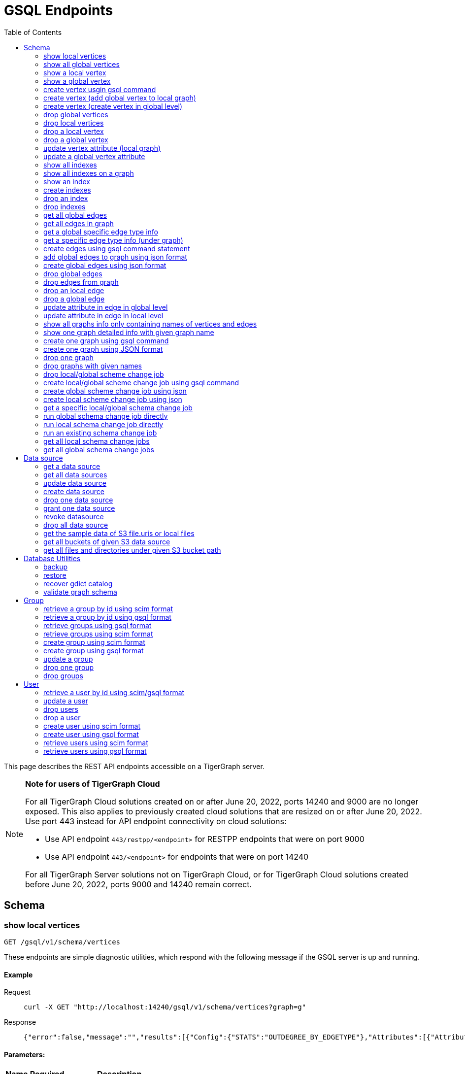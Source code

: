 = GSQL Endpoints
:pp: {plus}{plus}
:description: A set of GSQL REST API endpoints about vertex in TigerGraph server.
:toc:

This page describes the REST API endpoints accessible on a TigerGraph server.

[NOTE]
====
*Note for users of TigerGraph Cloud*

For all TigerGraph Cloud solutions created on or after June 20, 2022, ports 14240 and 9000 are no longer exposed.
This also applies to previously created cloud solutions that are resized on or after June 20, 2022. Use port 443 instead for API endpoint connectivity on cloud solutions:

** Use API endpoint `443/restpp/<endpoint>` for RESTPP endpoints that were on port 9000

** Use API endpoint `443/<endpoint>` for endpoints that were on port 14240

For all TigerGraph Server solutions not on TigerGraph Cloud, or for TigerGraph Cloud solutions created before June 20, 2022, ports 9000 and 14240 remain correct.
====

== Schema

=== show local vertices

`GET /gsql/v1/schema/vertices`

These endpoints are simple diagnostic utilities, which respond with the following message if the GSQL server is up and running.


==== Example

[,tabs]
====
Request::
+
--
[source,bash]
----
curl -X GET "http://localhost:14240/gsql/v1/schema/vertices?graph=g"
----
--
Response::
+
--
[source.wrap,console]
----
{"error":false,"message":"","results":[{"Config":{"STATS":"OUTDEGREE_BY_EDGETYPE"},"Attributes":[{"AttributeType":{"Name":"UINT"},"AttributeName":"sid"},{"AttributeType":{"Name":"STRING"},"AttributeName":"name"}],"PrimaryId":{"AttributeType":{"Name":"UINT"},"AttributeName":"id"},"Name":"person"},{"Config":{"STATS":"OUTDEGREE_BY_EDGETYPE"},"Attributes":[{"AttributeType":{"Name":"STRING"},"AttributeName":"title"},{"AttributeType":{"Name":"STRING COMPRESS"},"AttributeName":"country"},{"AttributeType":{"Name":"UINT"},"AttributeName":"year"}],"PrimaryId":{"AttributeType":{"Name":"UINT"},"AttributeName":"id"},"Name":"movie"}]}
----
--
====

==== Parameters:
//[width="100%",cols="25%,25%,50%",options="header",]
[%autowidth]
|===
| Name | Required | Description

| `graph`
| yes
| the vertices on which graph.
|===

'''
=== show all global vertices

`GET /gsql/v1/schema/vertices`

These endpoints are simple diagnostic utilities, which respond with the following message if the GSQL server is up and running.

==== Example

[,tabs]
====
Request::
+
--
[source,bash]
----
curl -X GET "http://localhost:14240/gsql/v1/schema/vertices"
----
--
Response::
+
--
[source.wrap,console]
----
{"error":false,"message":"","results":[{"Config":{"STATS":"OUTDEGREE_BY_EDGETYPE"},"Attributes":[{"AttributeType":{"Name":"UINT"},"AttributeName":"id"},{"AttributeType":{"Name":"STRING"},"AttributeName":"name"}],"PrimaryId":{"AttributeType":{"Name":"UINT"},"AttributeName":"uid"},"Name":"user"},{"Config":{"STATS":"OUTDEGREE_BY_EDGETYPE"},"Attributes":[{"AttributeType":{"Name":"STRING"},"AttributeName":"name"}],"PrimaryId":{"AttributeType":{"Name":"UINT"},"AttributeName":"wid"},"Name":"website"},{"Config":{"STATS":"OUTDEGREE_BY_EDGETYPE"},"Attributes":[{"AttributeType":{"Name":"STRING"},"AttributeName":"name"}],"PrimaryId":{"AttributeType":{"Name":"UINT"},"AttributeName":"pid"},"Name":"product"},{"Config":{"STATS":"OUTDEGREE_BY_EDGETYPE"},"Attributes":[],"PrimaryId":{"AttributeType":{"Name":"UINT"},"AttributeName":"id"},"Name":"user2"},{"Config":{"STATS":"OUTDEGREE_BY_EDGETYPE"},"Attributes":[{"AttributeType":{"Name":"DATETIME"},"AttributeName":"dob"}],"PrimaryId":{"AttributeType":{"Name":"UINT"},"AttributeName":"id"},"Name":"user3"},{"Config":{"STATS":"OUTDEGREE_BY_EDGETYPE"},"Attributes":[{"AttributeType":{"Name":"UINT"},"AttributeName":"sid"},{"AttributeType":{"Name":"STRING"},"AttributeName":"name"}],"PrimaryId":{"AttributeType":{"Name":"UINT"},"AttributeName":"id"},"Name":"person"},{"Config":{"STATS":"OUTDEGREE_BY_EDGETYPE"},"Attributes":[{"AttributeType":{"Name":"STRING"},"AttributeName":"title"},{"AttributeType":{"Name":"STRING COMPRESS"},"AttributeName":"country"},{"AttributeType":{"Name":"UINT"},"AttributeName":"year"}],"PrimaryId":{"AttributeType":{"Name":"UINT"},"AttributeName":"id"},"Name":"movie"}]}
----
--
====

==== Parameters:

None

'''
=== show a local vertex

`GET /gsql/v1/schema/vertices/{vertexName}`

These endpoints are simple diagnostic utilities, which respond with the following message if the GSQL server is up and running.

==== Example

[,tabs]
====
Request::
+
--
[source,bash]
----
curl -X GET "http://localhost:14240/gsql/v1/schema/vertices/house?graph=g"
----
--
Response::
+
--
[source.wrap,console]
----
{"error":false,"message":"","results":{"Config":{"STATS":"OUTDEGREE_BY_EDGETYPE"},"IsLocal":true,"Attributes":[{"AttributeType":{"Name":"STRING"},"AttributeName":"name"}],"PrimaryId":{"AttributeType":{"Name":"UINT"},"AttributeName":"id"},"Name":"house"}}
----
--
====

==== Parameters:
//[width="100%",cols="25%,25%,50%",options="header",]
[%autowidth]
|===
| Name | Required | Description

| `graph`
| yes
| the vertices on which graph.
|===

'''        
=== show a global vertex

`GET /gsql/v1/schema/vertices/{vertexName}`

These endpoints are simple diagnostic utilities, which respond with the following message if the GSQL server is up and running.

==== Example

[,tabs]
====
Request::
+
--
[source,bash]
----
curl -X GET "http://localhost:14240/gsql/v1/schema/vertices/person"
----
--
Response::
+
--
[source.wrap,console]
----
{"error":false,"message":"","results":{"Config":{"STATS":"OUTDEGREE_BY_EDGETYPE"},"Attributes":[{"AttributeType":{"Name":"UINT"},"AttributeName":"sid"},{"AttributeType":{"Name":"STRING"},"AttributeName":"name"}],"PrimaryId":{"AttributeType":{"Name":"UINT"},"AttributeName":"id"},"Name":"person"}}
----
--
====

==== Parameters:

NONE

'''     

=== create vertex usgin gsql command 

`POST /gsql/v1/schema/vertices`

These endpoints are simple diagnostic utilities, which respond with the following message if the GSQL server is up and running.

==== Example

[,tabs]
====
Request::
+
--
[source,bash]
----
curl -X POST "http://localhost:14240/gsql/v1/schema/vertices?gsql=true" -d '{"gsql":["CREATE VERTEX UserA (PRIMARY_ID user_id UINT, name STRING)", "CREATE VERTEX UserB (PRIMARY_ID user_id UINT, name STRING)"]}'
----
--
Response::
+
--
[source.wrap,console]
----
{"error":false,"message":"Successfully create vertices: [UserA, UserB]"}
----
--
====
==== Parameters:

//[width="100%",cols="25%,25%,50%",options="header",]
[%autowidth]
|===
| Name | Required | Description

| `gsql`
| yes
| this should be true, means gsql command foramt
|===


'''     

=== create vertex (add global vertex to local graph)

`POST /gsql/v1/schema/vertices`

These endpoints are simple diagnostic utilities, which respond with the following message if the GSQL server is up and running.

==== Example

[,tabs]
====
Request::
+
--
[source,bash]
----
curl -X POST -H "content-type: application/json" "http://localhost:14240/gsql/v1/schema/vertices?gsql=false&graph=empty_graph" -d '{"addVertices":["user","website"]}'
----
--
Response::
+
--
[source.wrap,console]
----
{"error":false,"message":"Successfully add vertices: [user, website] on graph empty_graph"}
----
--
====

==== Parameters:

//[width="100%",cols="25%,25%,50%",options="header",]
[%autowidth]
|===
| Name | Required | Description

| `gsql`
| yes
| this should be false, means a json format

| `graph`
| yes
| which graph the global vertex to be added
|===

'''   
=== create vertex (create vertex in global level)

`POST /gsql/v1/schema/vertices`

These endpoints are simple diagnostic utilities, which respond with the following message if the GSQL server is up and running.

==== Example

[,tabs]
====
Request::
+
--
[source,bash]
----
curl -X POST -H "content-type: application/json" "http://localhost:14240/gsql/v1/schema/vertices?gsql=false" -d '{"createVertices":[{"Config":{"STATS":"OUTDEGREE_BY_EDGETYPE"},"Attributes":[{"AttributeType":{"Name":"STRING"},"AttributeName":"name"}],"PrimaryId":{"AttributeType":{"Name":"UINT"},"AttributeName":"user_id"},"Name":"User5"},
{"Config":{"STATS":"OUTDEGREE_BY_EDGETYPE"},"Attributes":[{"AttributeType":{"Name":"STRING"},"AttributeName":"name"}],"PrimaryId":{"AttributeType":{"Name":"UINT"},"AttributeName":"user_id"},"Name":"User4"}
]}'
----
--
Response::
+
--
[source.wrap,console]
----
{"error":false,"message":"Successfully create vertices: [User5, User4]"}
----
--
====

==== Parameters:

//[width="100%",cols="25%,25%,50%",options="header",]
[%autowidth]
|===
| Name | Required | Description

| `gsql`
| yes
| this should be false, means a json format
|===

'''  

=== drop global vertices

`DELETE /gsql/v1/schema/vertices`

These endpoints are simple diagnostic utilities, which respond with the following message if the GSQL server is up and running.

==== Example

[,tabs]
====
Request::
+
--
[source,bash]
----
curl -X DELETE -H "content-type: text/plain" "http://localhost:14240/gsql/v1/schema/vertices?vertexName=user2,user3"
----
--
Response::
+
--
[source.wrap,console]
----
{"error":false,"message":"Vertices [user2, user3] deleted successfully."}
----
--
====

==== Parameters:
//[width="100%",cols="25%,25%,50%",options="header",]
[%autowidth]
|===
| Name | Required | Description

| `vertexName`
| yes
| the vertex types to be delete, if there exist more than one, use , separate it. value all means dorp all the vertices
|===

'''  

=== drop local vertices

`DELETE /gsql/v1/schema/vertices`

These endpoints are simple diagnostic utilities, which respond with the following message if the GSQL server is up and running.

==== Example

[,tabs]
====
Request::
+
--
[source,bash]
----
curl -X DELETE -H "content-type: text/plain" "http://localhost:14240/gsql/v1/schema/vertices?vertexName=user2,user3&graph=recommend"
----
--
Response::
+
--
[source.wrap,console]
----
{"error":false,"message":"Vertices [user2, user3] deleted successfully."}
----
--
====
==== Parameters:

//[width="100%",cols="25%,25%,50%",options="header",]
[%autowidth]
|===
| Name | Required | Description

| `vertexName`
| yes
| the vertex types to be delete, if there exist more than one, use , separate it. value all means dropping all the vertices

| `graph`
| yes
| the vertices in which graph to be deleted
|===

'''  

=== drop a local vertex

`DELETE /gsql/v1/schema/vertices/{vertexName}`

These endpoints are simple diagnostic utilities, which respond with the following message if the GSQL server is up and running.

==== Example

[,tabs]
====
Request::
+
--
[source,bash]
----
curl -X DELETE -H "content-type: text/plain" "http://localhost:14240/gsql/v1/schema/vertices/user2?graph=recommend"
----
--
Response::
+
--
[source.wrap,console]
----
{"error":false,"message":"Vertices [user2] deleted successfully."}
----
--
====
==== Parameters:

//[width="100%",cols="25%,25%,50%",options="header",]
[%autowidth]
|===
| Name | Required | Description

| `graph`
| yes
| the vertex in which graph to be deleted
|===


'''  
=== drop a global vertex

`DELETE /gsql/v1/schema/vertices/{vertexName}`

These endpoints are simple diagnostic utilities, which respond with the following message if the GSQL server is up and running.

==== Example

[,tabs]
====
Request::
+
--
[source,bash]
----
curl -X DELETE -H "content-type: text/plain" "http://localhost:14240/gsql/v1/schema/vertices/user2"
----
--
Response::
+
--
[source.wrap,console]
----
{"error":false,"message":"Vertices [user2] deleted successfully."}
----
--
====
==== Parameters:

None

'''  
=== update vertex attribute (local graph)

`PUT /gsql/v1/schema/vertices/{vertexName}`

These endpoints are simple diagnostic utilities, which respond with the following message if the GSQL server is up and running.

==== Example

[,tabs]
====
Request::
+
--
[source,bash]
----
curl -X PUT -H "content-type: application/json" "http://localhost:14240/gsql/v1/schema/vertices/user?graph=recommend" -d '{"dropAttributes":["area"],"addAttributes":[{"AttributeType":{"Name":"STRING"},"AttributeName":"attr1"}]}'
----
--
Response::
+
--
[source.wrap,console]
----
{"error":false,"message":"Successfully update vertex: user"}
----
--
====
==== Parameters:
//[width="100%",cols="25%,25%,50%",options="header",]
[%autowidth]
|===
| Name | Required | Description

| `graph`
| yes
| the vertex in which graph to update
|===

'''  
=== update a global vertex attribute

`PUT /gsql/v1/schema/vertices/{vertexName}`

These endpoints are simple diagnostic utilities, which respond with the following message if the GSQL server is up and running.

==== Example
[,tabs]
====
Request::
+
--
[source,bash]
----
curl -X PUT -H "content-type: application/json" "http://localhost:14240/gsql/v1/schema/vertices/user" -d '{"dropAttributes":["attr1"],"addAttributes":[{"AttributeType":{"Name":"STRING"},"AttributeName":"attr2"}]}'
----
--
Response::
+
--
[source.wrap,console]
----
{"error":false,"message":"Successfully update vertex: user"}
----
--
====
==== Parameters:

None

'''  
===  show all indexes
`GET /gsql/v1/schema/indexes`

These endpoints are simple diagnostic utilities, which respond with the following message if the GSQL server is up and running.

==== Example
[,tabs]
====
Request::
+
--
[source,bash]
----
curl -X GET -H "content-type: text/plain" "http://localhost:14240/gsql/v1/schema/indexes" 
----
--
Response::
+
--
[source.wrap,console]
----
{"error":false,"message":"","results":[{"person":[{"index":"canSpeak_index","attribute":"canSpeak"}]}]}
----
--
====
==== Parameters:

None

'''  
=== show all indexes on a graph
`GET /gsql/v1/schema/indexes`

These endpoints are simple diagnostic utilities, which respond with the following message if the GSQL server is up and running.

==== Example
[,tabs]
====
Request::
+
--
[source,bash]
----
curl -X GET -H "content-type: text/plain" "http://localhost:14240/gsql/v1/schema/indexes?graph=recommend" 
----
--
Response::
+
--
[source.wrap,console]
----
{"error":false,"message":"","results":[{"house":[{"index":"height_type_name","attribute":"height"},{"index":"Index_Type_Name","attribute":"area"}]}]}
----
--
====
==== Parameters:

//[width="100%",cols="25%,25%,50%",options="header",]
[%autowidth]
|===
| Name | Required | Description

| `graph`
| yes
| the indexes in which graph to show
|===

'''  
=== show an index
`GET /gsql/v1/schema/indexes/{indexName}`

These endpoints are simple diagnostic utilities, which respond with the following message if the GSQL server is up and running.

==== Example
[,tabs]
====
Request::
+
--
[source,bash]
----
curl -X GET -H "content-type: text/plain" "http://localhost:14240/gsql/v1/schema/indexes/Index_Type_Name?graph=recommend" 
----
--
Response::
+
--
[source.wrap,console]
----
{"error":false,"message":"","results":{"index":"Index_Type_Name","attribute":"area"}}
----
--
====
==== Parameters:

//[width="100%",cols="25%,25%,50%",options="header",]
[%autowidth]
|===
| Name | Required | Description

| `graph`
| no
| the indexes in which graph to show
|===

'''  
=== create indexes
`POST /gsql/v1/schema/indexes`

These endpoints are simple diagnostic utilities, which respond with the following message if the GSQL server is up and running.

==== Example
[,tabs]
====
Request::
+
--
[source,bash]
----
curl -X POST -H "content-type: text/plain" "http://localhost:14240/gsql/v1/schema/indexes?graph=recommend" -d '{"vertex":"house","addIndexAttributes":[{"indexName":"areaIndex","attributeName":"area"},{"indexName":"heightIndex","attributeName":"height"}]}'
----
--
Response::
+
--
[source.wrap,console]
----
{"error":false,"message":"Successfully add index areaIndex on attribute area\nSuccessfully add index heightIndex on attribute height\n"}
----
--
====
==== Parameters:

//[width="100%",cols="25%,25%,50%",options="header",]
[%autowidth]
|===
| Name | Required | Description

| `graph`
| no
| the indexes in which graph to create
|===

'''  
=== drop an index
`DELETE /gsql/v1/schema/indexes/{indexName}`

These endpoints are simple diagnostic utilities, which respond with the following message if the GSQL server is up and running.

==== Example
[,tabs]
====
Request::
+
--
[source,bash]
----
curl -X DELETE -H "content-type: text/plain" "http://localhost:14240/gsql/v1/schema/indexes?vertex=name1&graph=g"
----
--
Response::
+
--
[source.wrap,console]
----
{"error":false,"message":"Successfully drop index"}
----
--
====
==== Parameters:

//[width="100%",cols="25%,25%,50%",options="header",]
[%autowidth]
|===
| Name | Required | Description

| `vertex`
| yes
| the vertex on which to drop index

| `graph`
| no
| the indexes in which graph to drop
|===

'''  
=== drop indexes
`DELETE /gsql/v1/schema/indexes`

These endpoints are simple diagnostic utilities, which respond with the following message if the GSQL server is up and running.

==== Example
[,tabs]
====
Request::
+
--
[source,bash]
----
curl -X DELETE -H "content-type: text/plain" "http://localhost:14240/gsql/v1/schema/indexes?graph=g&vertex=name1 &indexName=index1,index2"
----
--
Response::
+
--
[source.wrap,console]
----
{"error":false,"message":"Successfully drop index"}
----
--
====
==== Parameters:

//[width="100%",cols="25%,25%,50%",options="header",]
[%autowidth]
|===
| Name | Required | Description

| `vertex`
| yes
| the vertex on which to drop index

| `indexName`
| yes
| the indexes to drop (seperate by ,)

| `graph`
| no
| the indexes in which graph to drop
|===

'''  
=== get all global edges 

`GET /gsql/v1/schema/edges`

These endpoints are simple diagnostic utilities, which respond with the following message if the GSQL server is up and running.

==== Example
[,tabs]
====
Request::
+
--
[source,bash]
----
curl -X GET "http://localhost:14240/gsql/v1/schema/edges"
----
--
Response::
+
--
[source.wrap,console]
----
{"error":false,"message":"","results":[{"IsDirected":false,"ToVertexTypeName":"product","Config":{},"Attributes":[{"AttributeType":{"Name":"UINT"},"AttributeName":"transaction_id"}],"FromVertexTypeName":"user","Name":"purchase"},{"IsDirected":true,"ToVertexTypeName":"website","Config":{},"Attributes":[],"FromVertexTypeName":"user","Name":"has_account"},{"IsDirected":false,"ToVertexTypeName":"website","Config":{},"Attributes":[{"AttributeType":{"Name":"UINT"},"AttributeName":"item_id"}],"FromVertexTypeName":"product","Name":"sell_on"},{"IsDirected":true,"ToVertexTypeName":"product","Config":{},"Attributes":[],"FromVertexTypeName":"user","Name":"viewed"},{"IsDirected":true,"ToVertexTypeName":"movie","Config":{"REVERSE_EDGE":"roles2"},"Attributes":[{"AttributeType":{"Name":"STRING"},"AttributeName":"role"}],"FromVertexTypeName":"person","Name":"roles"}]}
----
--
====
==== Parameters:

None

'''
=== get all edges in graph

`GET /gsql/v1/schema/edges`

These endpoints are simple diagnostic utilities, which respond with the following message if the GSQL server is up and running.

==== Example
[,tabs]
====
Request::
+
--
[source,bash]
----
curl -X GET "http://localhost:14240/gsql/v1/schema/edges?graph=person_movie"
----
--
Response::
+
--
[source.wrap,console]
----
{"error":false,"message":"","results":[{"IsDirected":true,"ToVertexTypeName":"movie","Config":{"REVERSE_EDGE":"roles2"},"Attributes":[{"AttributeType":{"Name":"STRING"},"AttributeName":"role"}],"FromVertexTypeName":"person","Name":"roles"}]}
----
--
====
==== Parameters:

//[width="100%",cols="25%,25%,50%",options="header",]
[%autowidth]
|===
| Name | Required | Description

| `graph`
| yes
| the edges in which graph 
|===

'''
=== get a global specific edge type info

`GET /gsql/v1/schema/edges/{edgeName}`

These endpoints are simple diagnostic utilities, which respond with the following message if the GSQL server is up and running.

==== Example
[,tabs]
====
Request::
+
--
[source,bash]
----
curl -X GET "http://localhost:14240/gsql/v1/schema/edges/purchase"
----
--
Response::
+
--
[source.wrap,console]
----
{"error":false,"message":"","results":{"IsDirected":false,"ToVertexTypeName":"product","Config":{},"Attributes":[{"AttributeType":{"Name":"UINT"},"AttributeName":"transaction_id"}],"FromVertexTypeName":"user","Name":"purchase"}}
----
--
====
==== Parameters:

None

'''        
=== get a specific edge type info (under graph)

`GET /gsql/v1/schema/edges/{edgeName}`

These endpoints are simple diagnostic utilities, which respond with the following message if the GSQL server is up and running.

==== Example
[,tabs]
====
Request::
+
--
[source,bash]
----
curl -X GET "http://localhost:14240/gsql/v1/schema/edges/roles?graph=person_movie"
----
--
Response::
+
--
[source.wrap,console]
----
{"error":false,"message":"","results":{"IsDirected":true,"ToVertexTypeName":"movie","Config":{"REVERSE_EDGE":"roles2"},"Attributes":[{"AttributeType":{"Name":"STRING"},"AttributeName":"role"}],"FromVertexTypeName":"person","Name":"roles"}}
----
--
====
==== Parameters:

//[width="100%",cols="25%,25%,50%",options="header",]
[%autowidth]
|===
| Name | Required | Description

| `graph`
| yes
| the edges in which graph 
|===


'''     

=== create edges using gsql command statement

`POST /gsql/v1/schema/edges`

These endpoints are simple diagnostic utilities, which respond with the following message if the GSQL server is up and running.

==== Example
[,tabs]
====
Request::
+
--
[source,bash]
----
curl -X POST "http://localhost:14240/gsql/v1/schema/edges?gsql=true" -d '{"gsql":["CREATE UNDIRECTED EDGE edge1 (from user3, to product, attr1 float)", "CREATE UNDIRECTED EDGE edge2 (from user2, to product, attr2 float)"]}'
----
--
Response::
+
--
[source.wrap,console]
----
{"error":false,"message":"Successfully create edges: [edge1, edge2]"}
----
--
====

==== Parameters:

//[width="100%",cols="25%,25%,50%",options="header",]
[%autowidth]
|===
| Name | Required | Description

| `gsql`
| yes
| this should be true, means gsql command foramt
|===


'''     

=== add global edges to graph using json format

`POST /gsql/v1/schema/edges`

These endpoints are simple diagnostic utilities, which respond with the following message if the GSQL server is up and running.

==== Example
[,tabs]
====
Request::
+
--
[source,bash]
----
curl -X POST -H "content-type: application/json" "http://localhost:14240/gsql/v1/schema/edges?gsql=false&graph=empty_graph" -d '{"addEdges":["has_account"]}'
----
--
Response::
+
--
[source.wrap,console]
----
{"error":true,"message":"Failed to create edges [has_account]. Semantic Check Fails: The schema change job tries to add edge has_account to graph empty_graph, but the FROM vertex type user does not exist on the graph.\n"}
----
--
====

==== Parameters:

//[width="100%",cols="25%,25%,50%",options="header",]
[%autowidth]
|===
| Name | Required | Description

| `gsql`
| yes
| this should be false, means a json format

| `graph`
| yes
| which graph the global vertex to be added
|===

'''   
=== create global edges using json format 

`POST /gsql/v1/schema/edges`

These endpoints are simple diagnostic utilities, which respond with the following message if the GSQL server is up and running.

==== Example
[,tabs]
====
Request::
+
--
[source,bash]
----
curl -X POST -H "content-type: application/json" "http://localhost:14240/gsql/v1/schema/edges?gsql=false" -d ' {"createEdges":[{"IsDirected":false,"ToVertexTypeName":"product","Config":{},"Attributes":[{"AttributeType":{"Name":"FLOAT"},"AttributeName":"attr1"}],"FromVertexTypeName":"user3","Name":"edge1"},{"IsDirected":false,"ToVertexTypeName":"product","Config":{},"Attributes":[{"AttributeType":{"Name":"FLOAT"},"AttributeName":"attr2"}],"FromVertexTypeName":"user2","Name":"edge2"}]}'
----
--
Response::
+
--
[source.wrap,console]
----
{"error":false,"message":"Successfully create edges: [edge1, edge2]"}
----
--
====
==== Parameters:

//[width="100%",cols="25%,25%,50%",options="header",]
[%autowidth]
|===
| Name | Required | Description

| `gsql`
| yes
| this should be false, means a json format
|===

'''  

=== drop global edges

`DELETE /gsql/v1/schema/edges`

These endpoints are simple diagnostic utilities, which respond with the following message if the GSQL server is up and running.

==== Example
[,tabs]
====
Request::
+
--
[source,bash]
----
curl -X DELETE -H "content-type: text/plain" "http://localhost:14240/gsql/v1/schema/edges?edgeName=test1"
----
--
Response::
+
--
[source.wrap,console]
----
{"error":false,"message":"Successfully dropped edges: [test1]."}
----
--
====

==== Parameters:
//[width="100%",cols="25%,25%,50%",options="header",]
[%autowidth]
|===
| Name | Required | Description

| `edgeName`
| yes
| the edge types to be delete, if there exist more than one, use `,` separate; value all means drop all the edges
|===

'''  

=== drop edges from graph

`DELETE /gsql/v1/schema/edges`

These endpoints are simple diagnostic utilities, which respond with the following message if the GSQL server is up and running.

==== Example
[,tabs]
====
Request::
+
--
[source,bash]
----
curl -X DELETE -H "content-type: text/plain" "http://localhost:14240/gsql/v1/schema/edges?edgeName=e1&graph=recommend"
----
--
Response::
+
--
[source.wrap,console]
----
{"error":false,"message":"Edges [e1] deleted successfully."}
----
--
====
==== Parameters:

//[width="100%",cols="25%,25%,50%",options="header",]
[%autowidth]
|===
| Name | Required | Description

| `edgeName`
| yes
| the edge types to be delete, if there exist more than one, use `,` separate; value all means drop all the edges
|

| `graph`
| yes
| the vertices in which graph to be deleted
|===

'''  
=== drop an local edge

`DELETE /gsql/v1/schema/edges/{edgeName}`

These endpoints are simple diagnostic utilities, which respond with the following message if the GSQL server is up and running.

==== Example
[,tabs]
====
Request::
+
--
[source,bash]
----
curl -X DELETE -H "content-type: text/plain" "http://localhost:14240/gsql/v1/schema/edges/e1?graph=recommend"
----
--
Response::
+
--
[source.wrap,console]
----
{"error":false,"message":"Edges [e1] deleted successfully."}
----
--
====

==== Parameters:

//[width="100%",cols="25%,25%,50%",options="header",]
[%autowidth]
|===
| Name | Required | Description

| `graph`
| yes
| the edge in which graph to be deleted
|===


'''  
=== drop a global edge

`DELETE /gsql/v1/schema/edges/{edgeName}`

These endpoints are simple diagnostic utilities, which respond with the following message if the GSQL server is up and running.

==== Example
[,tabs]
====
Request::
+
--
[source,bash]
----
curl -X DELETE -H "content-type: text/plain" "http://localhost:14240/gsql/v1/schema/edges/test1"
----
--
Response::
+
--
[source.wrap,console]
----
{"error":false,"message":"Successfully dropped edges: [test1]."}
----
--
====

==== Parameters:

None

'''  
=== update attribute in edge in global level

`PUT /gsql/v1/schema/edges/{edgeName}`

These endpoints are simple diagnostic utilities, which respond with the following message if the GSQL server is up and running.

==== Example
[,tabs]
====
Request::
+
--
[source,bash]
----
curl -X PUT -H "content-type: application/json" "http://localhost:14240/gsql/v1/schema/edges/purchase" -d '{"dropAttributes":["attr1"],"addAttributes":[{"AttributeType":{"Name":"STRING"},"AttributeName":"attr2"}]}'
----
--
Response::
+
--
[source.wrap,console]
----
{"error":false,"message":"Successfully update edge: purchase"}
----
--
====
==== Parameters:

None

'''  
=== update attribute in edge in local level

`PUT /gsql/v1/schema/edges/{edgeName}`

These endpoints are simple diagnostic utilities, which respond with the following message if the GSQL server is up and running.

==== Example
[,tabs]
====
Request::
+
--
[source,bash]
----
curl -X PUT -H "content-type: application/json" "http://localhost:14240/gsql/v1/schema/edges/e1?graph=recommend" -d '{"dropAttributes":["attr1"],"addAttributes":[{"AttributeType":{"Name":"STRING"},"AttributeName":"attr2"}]}'
----
--
Response::
+
--
[source.wrap,console]
----
{"error":false,"message":"Successfully update edge: e1"}
----
--
====
==== Parameters:

//[width="100%",cols="25%,25%,50%",options="header",]
[%autowidth]
|===
| Name | Required | Description

| `graph`
| yes
| the edge in which graph to be update
|===


'''  
=== show all graphs info only containing names of vertices and edges

`GET /gsql/v1/schema/graphs`

These endpoints are simple diagnostic utilities, which respond with the following message if the GSQL server is up and running.

==== Example
[,tabs]
====
Request::
+
--
[source,bash]
----
curl -X GET -H "content-type: application/json" "http://localhost:14240/gsql/v1/schema/graphs"
----
--
Response::
+
--
[source.wrap,console]
----
{"graphs":[{"graphName":"recommend","vertices":["user","website","product","user2","user3"],"edges":["purchase","has_account","sell_on","viewed"]},{"graphName":"person_movie","vertices":["person","movie"],"edges":["roles","roles2"]}],"error":false,"message":""}
----
--
====
==== Parameters:

None

'''  
=== show one graph detailed info with given graph name


`GET /gsql/v1/schema/graphs`

These endpoints are simple diagnostic utilities, which respond with the following message if the GSQL server is up and running.

==== Example
[,tabs]
====
Request::
+
--
[source,bash]
----
curl -X GET -H "content-type: application/json" "http://localhost:14240/gsql/v1/schema/graphs?graphName=person_movie"
----
--
Response::
+
--
[source.wrap,console]
----

{"error":false,"message":"","results":{"GraphName":"person_movie","VertexTypes":[{"Config":{"STATS":"OUTDEGREE_BY_EDGETYPE"},"Attributes":[{"AttributeType":{"Name":"UINT"},"AttributeName":"sid"},{"AttributeType":{"Name":"STRING"},"AttributeName":"name"}],"PrimaryId":{"AttributeType":{"Name":"UINT"},"AttributeName":"id"},"Name":"person"},{"Config":{"STATS":"OUTDEGREE_BY_EDGETYPE"},"Attributes":[{"AttributeType":{"Name":"STRING"},"AttributeName":"title"},{"AttributeType":{"Name":"STRING COMPRESS"},"AttributeName":"country"},{"AttributeType":{"Name":"UINT"},"AttributeName":"year"}],"PrimaryId":{"AttributeType":{"Name":"UINT"},"AttributeName":"id"},"Name":"movie"}],"EdgeTypes":[{"IsDirected":true,"ToVertexTypeName":"movie","Config":{"REVERSE_EDGE":"roles2"},"Attributes":[{"AttributeType":{"Name":"STRING"},"AttributeName":"role"}],"FromVertexTypeName":"person","Name":"roles"}]}}
 
----
--
====
==== Parameters:

//[width="100%",cols="25%,25%,50%",options="header",]
[%autowidth]
|===
| Name | Required | Description

| `graph`
| yes
| the graph whose schema to show
|===

=== create one graph using gsql command


`POST /gsql/v1/schema/graphs?gsql=true`

These endpoints are simple diagnostic utilities, which respond with the following message if the GSQL server is up and running.

==== Example
[,tabs]
====
Request::
+
--
[source,bash]
----
curl -X POST -H "content-type: application/json" "http://localhost:14240/gsql/v1/schema/graphs?gsql=true" -d '{"gsql": "create graph g(*)"}'
----
--
Response::
+
--
[source.wrap,console]
----
{"error":false,"message":"Successfully created graph: [g]."} 
----
--
====
==== Parameters:

//[width="100%",cols="25%,25%,50%",options="header",]
[%autowidth]
|===
| Name | Required | Description

| `gsql`
| yes
| true, means using gsql command
|===

'''  

=== create one graph using JSON format 

`POST /gsql/v1/schema/graphs`

These endpoints are simple diagnostic utilities, which respond with the following message if the GSQL server is up and running.

==== Example
[,tabs]
====
Request::
+
--
[source,bash]
----
curl -X POST -H "content-type: application/json" "http://localhost:14240/gsql/v1/schema/graphs?graphName=gtest&gsql=false
" -d '{"VertexTypes":["user","product"], "EdgeTypes":["purchase"]}'
----
--
Response::
+
--
[source.wrap,console]
----
{"error":false,"message":"Successfully created graph: [gtest]."}
----
--
====
==== Parameters:

//[width="100%",cols="25%,25%,50%",options="header",]
[%autowidth]
|===
| Name | Required | Description

| `gsql`
| yes
| false, means using JSON

| `graphName`
| yes
| the graph name
|===

'''  

=== drop one graph

`DELETE /gsql/v1/schema/graphs/{graphName}`

These endpoints are simple diagnostic utilities, which respond with the following message if the GSQL server is up and running.

==== Example
[,tabs]
====
Request::
+
--
[source,bash]
----
curl -X DELETE -H "content-type: text/plain" "http://localhost:14240/gsql/v1/schema/graphs/person_movie"
----
--
Response::
+
--
[source.wrap,console]
----
{"error":false,"message":"Successfully dropped graph: person_movie."}
----
--
====
==== Parameters:

None

'''  

=== drop graphs with given names

`DELETE /gsql/v1/schema/graphs/`

These endpoints are simple diagnostic utilities, which respond with the following message if the GSQL server is up and running.

==== Example
[,tabs]
====
Request::
+
--
[source,bash]
----
curl -X DELETE -H "content-type: text/plain" "http://localhost:14240/gsql/v1/schema/graphs?graphNames=person_movie,recommend"
----
--
Response::
+
--
[source.wrap,console]
----
{"error":false,"message":"Successfully dropped graphs: [person_movie, recommend]."}
----
--
====
==== Parameters:

//[width="100%",cols="25%,25%,50%",options="header",]
[%autowidth]
|===
| Name | Required | Description

| `graphNames`
| yes
| the graph names(separate by `,`), all means drop all the graphs
|===

'''  
=== drop local/global scheme change job

`DELETE /gsql/v1/schema/jobs/`

These endpoints are simple diagnostic utilities, which respond with the following message if the GSQL server is up and running.

==== Example
[,tabs]
====
Request::
+
--
[source,bash]
----
curl -X DELETE -H "content-type: text/plain" "http://localhost:14240/gsql/v1/schema/jobs?jobName=test1,test2&graph=g"
----
--
Response::
+
--
[source.wrap,console]
----
{"error":false,"message":"Successfully dropped schema change jobs: [test1, test2]."}
----
--
====
==== Parameters:

//[width="100%",cols="25%,25%,50%",options="header",]
[%autowidth]
|===
| Name | Required | Description

| `jobName`
| yes
| the schema jobs to drop (separate by `,`) 

| `graph`
| no
| the graph whose jobs to drop.
|===

'''  
=== create local/global scheme change job using gsql command

`POST /gsql/v1/schema/jobs/{jobName}`

These endpoints are simple diagnostic utilities, which respond with the following message if the GSQL server is up and running.

==== Example
[,tabs]
====
Request::
+
--
[source,bash]
----
curl -X POST -H "content-type: text/plain" "http://localhost:14240/gsql/v1/schema/jobs/test3?gsql=true&type=global" -d ' {"gsql" : "create global schema_change job test3 {add vertex website to graph person_movie;}"}'
----
--
Response::
+
--
[source.wrap,console]
----
{"error":false,"message":"Successfully created global schema change job: [test3]."}
----
--
====
==== Parameters:

//[width="100%",cols="25%,25%,50%",options="header",]
[%autowidth]
|===
| Name | Required | Description

| `gsql`
| yes
| `true`, means using gsql command

| `type`
| yes
| when `global` means create global schema change, `local` means create local schema change.
|===

'''  
=== create global scheme change job using json

`POST /gsql/v1/schema/jobs/{jobName}`

These endpoints are simple diagnostic utilities, which respond with the following message if the GSQL server is up and running.

==== Example
[,tabs]
====
Request::
+
--
[source,bash]
----
curl -X POST -H "content-type: application/json" "http://localhost:14240/gsql/v1/schema/jobs/test4?gsql=false&type=global" -d '{"graphs": [{"graphName":"empty_graph","addVertexTypes":["user","website"],"dropVertexTypes":[], "dropEdgeTypes":[],"addEdgeTypes":[]}]}'
----
--
Response::
+
--
[source.wrap,console]
----
{"error":false,"message":"Successfully created global schema change job: [test4]."}
----
--
====
==== Parameters:

//[width="100%",cols="25%,25%,50%",options="header",]
[%autowidth]
|===
| Name | Required | Description

| `gsql`
| false
| `true`, means post body using json 

| `type`
| yes
| `global`, means create global schema change
|===

'''  
=== create local scheme change job using json

`POST /gsql/v1/schema/jobs/{jobName}`

These endpoints are simple diagnostic utilities, which respond with the following message if the GSQL server is up and running.

==== Example
[,tabs]
====
Request::
+
--
[source,bash]
----
curl -X POST -H "content-type: application/json" "http://localhost:14240/gsql/v1/schema/jobs/test5?type=local&graph=recommend" -d 
'{
    "dropVertexTypes": [
        "desk"
    ],
    "alterVertexTypes": [
        {
            "name": "house",
            "dropAttributes": [
                "height"
            ],
            "addAttributes": [
                {
                    "DefaultValue": "defaultValue1",
                    "AttributeType": {
                        "Name": "STRING"
                    },
                    "AttributeName": "attr2"
                }
            ],
            "dropIndexAttributes": [
                {
                    "indexName": "Index_Type_Name",
                    "attributeName": "area"
                }
            ],
            "addIndexAttributes": [
                {
                    "indexName": "ppIndex",
                    "attributeName": "pp"
                }
            ]
        }
    ],
    "addVertexTypes": [
        {
            "Config": {
                "STATS": "OUTDEGREE_BY_EDGETYPE"
            },
            "Attributes": [
                {
                    "AttributeType": {
                        "Name": "STRING"
                    },
                    "AttributeName": "name"
                }
            ],
            "PrimaryId": {
                "AttributeType": {
                    "Name": "UINT"
                },
                "AttributeName": "user_id"
            },
            "Name": "User5"
        },
        {
            "Config": {
                "STATS": "OUTDEGREE_BY_EDGETYPE"
            },
            "Attributes": [
                {
                    "AttributeType": {
                        "Name": "STRING"
                    },
                    "AttributeName": "name"
                }
            ],
            "PrimaryId": {
                "AttributeType": {
                    "Name": "UINT"
                },
                "AttributeName": "user_id"
            },
            "Name": "User4"
        }
    ],
    "addEdgeTypes": [
        {
            "IsDirected": true,
            "ToVertexTypeName": "User4",
            "Config": {

            },
            "IsLocal": true,
            "Attributes": [
                {
                    "AttributeType": {
                        "Name": "DATETIME"
                    },
                    "AttributeName": "live_date"
                }
            ],
            "FromVertexTypeName": "User5",
            "Name": "edge1"
        }
    ],
    "dropEdgeTypes": [
        "e1"
    ],
    "alterEdgeTypes": [
        {
            "dropAttributes": [
                "attr1"
            ],
            "addAttributes": [
                {
                    "DefaultValue": "defaultValue1",
                    "AttributeType": {
                        "Name": "STRING"
                    },
                    "AttributeName": "attr2"
                }
            ],
            "name": "e2"
        }
    ]
}
'
----
--
Response::
+
--
[source.wrap,console]
----
{"error":false,"message":"Successfully created schema change job: [test5]."}
----
--
====
==== Parameters:

//[width="100%",cols="25%,25%,50%",options="header",]
[%autowidth]
|===
| Name | Required | Description

| `graph`
|  yes
| the graph whose schema change job to create 

| `type`
| yes
| `local`, means create local schema change
|===

'''  
=== get a specific local/global schema change job

`GET /gsql/v1/schema/jobs/{jobName}`

These endpoints are simple diagnostic utilities, which respond with the following message if the GSQL server is up and running.

==== Example
[,tabs]
====
Request::
+
--
[source,bash]
----
curl -X POST -H "content-type: application/json" "http://localhost:14240/gsql/v1/schema/jobs/test1?json=true&graph=empty_graph"
----
--
Response::
+
--
[source.wrap,console]
----
{"error":false,"message":"","results":{"test1":"CREATE GLOBAL SCHEMA_CHANGE JOB test1 {\n      ADD VERTEX user TO GRAPH empty_graph;\n    }\n"}}
----
--
====
==== Parameters:

//[width="100%",cols="25%,25%,50%",options="header",]
[%autowidth]
|===
| Name | Required | Description

| `graph`
|  no
| the graph whose schema change job to show 

| `json`
| yes
| `true`, meann response format `json`, else `text`
|===

'''  
=== run global schema change job directly 

`POST /gsql/v1/schema/change`

These endpoints are simple diagnostic utilities, which respond with the following message if the GSQL server is up and running.

==== Example
[,tabs]
====
Request::
+
--
[source,bash]
----
curl -X POST -H "content-type: application/json" "http://localhost:14240/gsql/v1/schema/change" -d ' 
 {"addVertexTypes":[{"Config":{"STATS":"OUTDEGREE_BY_EDGETYPE"},"Attributes":[{"AttributeType":{"Name":"STRING"},"AttributeName":"name"}],"PrimaryId":{"AttributeType":{"Name":"UINT"},"AttributeName":"user_id"},"Name":"User5"},
{"Config":{"STATS":"OUTDEGREE_BY_EDGETYPE"},"Attributes":[{"AttributeType":{"Name":"STRING"},"AttributeName":"name"}],"PrimaryId":{"AttributeType":{"Name":"UINT"},"AttributeName":"user_id"},"Name":"User4"}
]}'
----
--
Response::
+
--
[source.wrap,console]
----
{"error":false,"message":"Successfully created vertices: [User5, User4]."}
----
--
====
==== Parameters:

None

'''  
=== run local schema change job directly

`POST /gsql/v1/schema/change`

These endpoints are simple diagnostic utilities, which respond with the following message if the GSQL server is up and running.

==== Example
[,tabs]
====
Request::
+
--
[source,bash]
----
curl -X POST -H "content-type: application/json" "http://localhost:14240/gsql/v1/schema/change?graph=recommend" -d 
'{
    "dropVertexTypes": [
    ],
    "alterVertexTypes": [
        {
            "name": "house",
            "dropAttributes": [
            ],
            "addAttributes": [
                {
                    "DefaultValue": "defaultValue1",
                    "AttributeType": {
                        "Name": "STRING"
                    },
                    "AttributeName": "attr2"
                }
            ],
            "dropIndexAttributes": [
                {
                    "indexName": "Index_Type_Name",
                    "attributeName": "area"
                },
                {
                    "indexName": "height_type_name",
                    "attributeName": "height"
                }
            ],
            "addIndexAttributes": [
                {
                    "indexName": "xIndex",
                    "attributeName": "x"
                },
                {
                    "indexName": "yIndex",
                    "attributeName": "y"
                }
            ]
        }
    ],
    "addVertexTypes": [
        {
            "Config": {
                "STATS": "OUTDEGREE_BY_EDGETYPE"
            },
            "Attributes": [
                {
                    "AttributeType": {
                        "Name": "STRING"
                    },
                    "AttributeName": "name"
                }
            ],
            "PrimaryId": {
                "AttributeType": {
                    "Name": "UINT"
                },
                "AttributeName": "user_id"
            },
            "Name": "User5"
        },
        {
            "Config": {
                "STATS": "OUTDEGREE_BY_EDGETYPE"
            },
            "Attributes": [
                {
                    "AttributeType": {
                        "Name": "STRING"
                    },
                    "AttributeName": "name"
                }
            ],
            "PrimaryId": {
                "AttributeType": {
                    "Name": "UINT"
                },
                "AttributeName": "user_id"
            },
            "Name": "User4"
        }
    ],
    "addEdgeTypes": [
        {
            "IsDirected": true,
            "ToVertexTypeName": "User4",
            "Config": {

            },
            "IsLocal": true,
            "Attributes": [
                {
                    "AttributeType": {
                        "Name": "DATETIME"
                    },
                    "AttributeName": "live_date"
                }
            ],
            "FromVertexTypeName": "User5",
            "Name": "edge1"
        }
    ],
    "dropEdgeTypes": [
    ],
    "alterEdgeTypes": [
        {
            "dropAttributes": [
                "attr1"
            ],
            "addAttributes": [
                {
                    "DefaultValue": "defaultValue1",
                    "AttributeType": {
                        "Name": "STRING"
                    },
                    "AttributeName": "attr2"
                }
            ],
            "name": "e1"
        }
    ]
}'
----
--
Response::
+
--
[source.wrap,console]
----
{"error":false,"message":"Schema change job runs successfully"}
----
--
====
==== Parameters:

//[width="100%",cols="25%,25%,50%",options="header",]
[%autowidth]
|===
| Name | Required | Description

| `graph`
| yes
| the graph who the local schema change runs on
|===

'''  
=== run an existing schema change job

`POST /gsql/v1/schema/jobs/{jobName}`

These endpoints are simple diagnostic utilities, which respond with the following message if the GSQL server is up and running.

==== Example
[,tabs]
====
Request::
+
--
[source,bash]
----
curl -X POST -H "content-type: application/json" "http://localhost:14240/gsql/v1/schema/jobs/test1?graph=recommend"
----
--
Response::
+
--
[source.wrap,console]
----
{"error":false,"message":"Schema change job run successfully!"}
----
--
====
==== Parameters:

//[width="100%",cols="25%,25%,50%",options="header",]
[%autowidth]
|===
| Name | Required | Description

| `graph`
| no
| the graph who the schema change job runs on
|===

'''  
=== get all local schema change jobs

`GET /gsql/v1/schema/jobs`

These endpoints are simple diagnostic utilities, which respond with the following message if the GSQL server is up and running.

==== Example
[,tabs]
====
Request::
+
--
[source,bash]
----
curl -X POST -H "content-type: application/json" "http://localhost:14240/gsql/v1/schema/jobs?graph=person_movie"
----
--
Response::
+
--
[source.wrap,console]
----
{"error":false,"message":"","results":[{"add2":{"dropVertexTypes":[],"addTags":[],"name":"add2","alterVertexTypes":[],"addVertexTypes":[{"Config":{"STATS":"OUTDEGREE_BY_EDGETYPE","PRIMARY_ID_AS_ATTRIBUTE":true},"Attributes":[{"AttributeType":{"Name":"STRING"},"AttributeName":"lastName"},{"AttributeType":{"Name":"INT"},"AttributeName":"age"},{"AttributeType":{"Name":"DATETIME"},"AttributeName":"birthday"},{"AttributeType":{"Name":"FLOAT"},"AttributeName":"weight"},{"AttributeType":{"Name":"DOUBLE"},"AttributeName":"salary"},{"AttributeType":{"Name":"BOOL"},"AttributeName":"marriage"},{"AttributeType":{"ValueTypeName":"STRING","Name":"LIST"},"AttributeName":"speaks"},{"AttributeType":{"ValueTypeName":"STRING","Name":"SET"},"AttributeName":"email"},{"AttributeType":{"ValueTypeName":"STRING","KeyTypeName":"INT","Name":"MAP"},"AttributeName":"familyMember"}],"PrimaryId":{"AttributeType":{"Name":"UINT"},"AttributeName":"id"},"Name":"test_person"},{"Config":{"STATS":"OUTDEGREE_BY_EDGETYPE","PRIMARY_ID_AS_ATTRIBUTE":true},"Attributes":[{"AttributeType":{"Name":"STRING"},"AttributeName":"url"}],"PrimaryId":{"AttributeType":{"Name":"UINT"},"AttributeName":"id"},"Name":"test_city"}],"addEdgeTypes":[{"IsDirected":true,"ToVertexTypeName":"test_city","Config":{},"Attributes":[{"AttributeType":{"Name":"DATETIME"},"AttributeName":"live_date"}],"FromVertexTypeName":"test_person","Name":"test_live_in"}],"dropEdgeTypes":[],"graph":"person_movie","alterEdgeTypes":[],"dropTags":[]}}]}
----
--
====
==== Parameters:

//[width="100%",cols="25%,25%,50%",options="header",]
[%autowidth]
|===
| Name | Required | Description

| `graph`
| yes
| the graph whose schema change job to show

| `json`
| yes
| `true`, request format is `json`
|===

'''  
=== get all global schema change jobs

`GET /gsql/v1/schema/jobs`

These endpoints are simple diagnostic utilities, which respond with the following message if the GSQL server is up and running.

==== Example
[,tabs]
====
Request::
+
--
[source,bash]
----
curl -X GET -H "content-type: application/json" "http://localhost:14240/gsql/v1/schema/jobs"
----
--
Response::
+
--
[source.wrap,console]
----
{"error":false,"message":"","results":[{"test1":"CREATE GLOBAL SCHEMA_CHANGE JOB test1 {\n      ADD VERTEX user TO GRAPH empty_graph;\n    }\n"},{"test2":"CREATE GLOBAL SCHEMA_CHANGE JOB test2 {\n      ADD VERTEX product TO GRAPH empty_graph;\n    }\n"}]}
----
--
====
==== Parameters:

None

'''  


== Data source

=== get a data source

`GET /gsql/v1/data-sources/{dsName}`

These endpoints are simple diagnostic utilities, which respond with the following message if the GSQL server is up and running.

==== Example
[,tabs]
====
Request::
+
--
[source,bash]
----
curl -X GET "http://localhost:14240/gsql/v1/data-sources/k1"
----
--
Response::
+
--
[source.wrap,console]
----
{"error":false,"message":"","results":{"name":"k1","type":"KAFKA","content":{"broker":"kafka-0.tigergraph.com","kafka_config":{"security.protocol":"SSL"}}}}
----
--
====
===== Parameters:

None

'''

=== get all data sources

`GET /gsql/v1/data-sources`

These endpoints are simple diagnostic utilities, which respond with the following message if the GSQL server is up and running.

==== Example
[,tabs]
====
Request::
+
--
[source,bash]
----
curl -X GET "http://localhost:14240/gsql/v1/data-sources"
----
--
Response::
+
--
[source.wrap,console]
----
{"error":false,"message":"","results":[{"name":"s1","belongTo":"empty_graph","type":"S3","content":{"access.key":"AKIA6B6T6R52UU7XJ2NL","secret.key":"","type":"s3"},"isLocal":true},{"name":"s2","belongTo":"person_movie","type":"S3","content":{"access.key":"AKIA6B6T6R52UU7XJ2NL","secret.key":"","type":"s3"},"isLocal":true},{"name":"k1","type":"KAFKA","content":{"broker":"kafka-0.tigergraph.com","kafka_config":{"security.protocol":"SSL"}},"isLocal":false}]}
----
--
====
===== Parameters:

None

'''
=== update data source 

`PUT /gsql/v1/data-sources`

These endpoints are simple diagnostic utilities, which respond with the following message if the GSQL server is up and running.

==== Example
[,tabs]
====
Request::
+
--
[source,bash]
----
curl -X PUT 'Content-type: application/json' "http://localhost:14240/gsql/v1/data-sources/s5?graph=g" -d '{"name":"s5","config":{"type":"s3","access.key":"AKIA6B6T6R52UU7XJ2NL","secret.key":""}}'
----
--
Response::
+
--
[source.wrap,console]
----
{"error":false,"message":"Data source s5 is created"}
----
--
====
===== Parameters:

//[width="100%",cols="25%,25%,50%",options="header",]
[%autowidth]
|===
| Name | Required | Description

| `graph`
| no
| the graph whose data source to update
|===

'''
=== create data source 

`POST /gsql/v1/data-sources`

These endpoints are simple diagnostic utilities, which respond with the following message if the GSQL server is up and running.

==== Example
[,tabs]
====
Request::
+
--
[source,bash]
----
curl -X POST 'Content-type: application/json' "http://localhost:14240/gsql/v1/data-sources?graph=g" -d '{"name":"s4","config":{"type":"s3","access.key":"AKIA6B6T6R52UU7XJ2NL","secret.key":""}}'
----
--
Response::
+
--
[source.wrap,console]
----
{"error":false,"message":"Data source s4 is created"}
----
--
====
===== Parameters:

//[width="100%",cols="25%,25%,50%",options="header",]
[%autowidth]
|===
| Name | Required | Description

| `graph`
| no
| the graph whose data source to create
|===

'''
=== drop one data source 

`DELETE /gsql/v1/data-sources/{dsName}`

These endpoints are simple diagnostic utilities, which respond with the following message if the GSQL server is up and running.

==== Example
[,tabs]
====
Request::
+
--
[source,bash]
----
curl -X DELETE 'Content-type: application/json' "http://localhost:14240/gsql/v1/data-sources/k1?graph=g" -d '{"error":false,"message":"Data source k1 is dropped."}'
----
--
Response::
+
--
[source.wrap,console]
----
{"error":false,"message":"Data source k1 is dropped."}
----
--
====
===== Parameters:

//[width="100%",cols="25%,25%,50%",options="header",]
[%autowidth]
|===
| Name | Required | Description

| `graph`
| no
| the graph whose data source to delete
|===

'''
=== grant one data source 

`POST /gsql/v1/data-sources/grant`

These endpoints are simple diagnostic utilities, which respond with the following message if the GSQL server is up and running.

==== Example
[,tabs]
====
Request::
+
--
[source,bash]
----
curl -X POST 'Content-type: application/json' "http://localhost:14240/gsql/v1/data-sources/grant" -d '{"graphs":["empty_graph","person_movie"],"datasource":"k1"}'
----
--
Response::
+
--
[source.wrap,console]
----
{"error":false,"message":"Successfully grant datasource k1 to the graph(s) [empty_graph, person_movie]"}
----
--
====
===== Parameters:

None

'''
=== revoke datasource 

`POST /gsql/v1/data-sources/revoke`

These endpoints are simple diagnostic utilities, which respond with the following message if the GSQL server is up and running.

==== Example
[,tabs]
====
Request::
+
--
[source,bash]
----
curl -X POST 'Content-type: text/plain' "http://localhost:14240/gsql/v1/data-sources/revoke" -d '{"graphs":["empty_graph","person_movie"],"datasource":"k1"}'
----
--
Response::
+
--
[source.wrap,console]
----
{"error":false,"message":"Successfully revoke datasource k1 from graph(s) [empty_graph, person_movie]"}
----
--
====
===== Parameters:

//[width="100%",cols="25%,25%,50%",options="header",]
[%autowidth]
|===
| Name | Required | Description

| `graph`
| no
| the graph whose data source to revoke
|===

'''
=== drop all data source 

`DELETE /gsql/v1/data-sources/dropAll`

These endpoints are simple diagnostic utilities, which respond with the following message if the GSQL server is up and running.

==== Example
[,tabs]
====
Request::
+
--
[source,bash]
----
curl -X DELETE 'Content-type: text/plain' "http://localhost:14240/gsql/v1/data-sources/dropAll"
----
--
Response::
+
--
[source.wrap,console]
----
{"error":false,"message":"All data sources is dropped successfully."}
----
--
====
===== Parameters:

//[width="100%",cols="25%,25%,50%",options="header",]
[%autowidth]
|===
| Name | Required | Description

| `graph`
| no
| the graph whose data sources to delete
|===

'''
=== get the sample data of S3 file.uris or local files

`POST /gsql/v1/sample-data`

These endpoints are simple diagnostic utilities, which respond with the following message if the GSQL server is up and running.

==== Example
[,tabs]
====
Request::
+
--
[source,bash]
----
curl -X POST 'Content-type: application/json' "http://localhost:14240/gsql/v1/sample-data" -d ' 
 {
  "graphName": "ldbc_snb",
  "dataSource": "adsafsfsfsfds",
  "type": "s3",
  "path": "s3a://gsql-sample-data/test-json/test.json",
  "dataFormat": "json",
  "parsing": {
    "fileFormat": "none",
    "eol": "\\n"
  },
  "filling": "N/A",
  "size": 10
}'
----
--
Response::
+
--
[source.wrap,console]
----
{
    "error": false,
    "message": "",
    "results": {
        "data": [
            {
                "age": 40,
                "gender": "male",
                "name": "Tom",
                "state": "ca"
            },
            {
                "age": 34,
                "gender": "male",
                "name": "Dan",
                "state": "ny"
            },
            {
                "age": 25,
                "gender": "female",
                "name": "Jenny",
                "state": "tx"
            },
            [
                {
                    "age": 28,
                    "gender": "male",
                    "name": "Kevin",
                    "state": "az"
                },
                {
                    "age": 22,
                    "gender": "female",
                    "name": "Amily",
                    "state": "ca"
                },
                {
                    "age": 20,
                    "gender": "female",
                    "name": "Nancy",
                    "state": "ky"
                }
            ],
            {
                "age": 26,
                "gender": "male",
                "name": "Jack",
                "state": "fl"
            },
            {
                "age": 8,
                "gender": "male",
                "name": "a",
                "state": "OR"
            },
            {
                "age": 57,
                "gender": "male",
                "name": "aa",
                "state": "MA"
            },
            {
                "age": 25,
                "gender": "male",
                "name": "aaa",
                "state": "MI"
            },
            {
                "age": 71,
                "gender": "female",
                "name": "ab",
                "state": "WY"
            },
            {
                "age": 71,
                "gender": "female",
                "name": "abandoned",
                "state": "KS"
            }
        ],
        "header": [],
        "json": true
    }
}
----
--
====
===== Parameters:

None

'''
=== get all buckets of given S3 data source

`GET /gsql/v1/list-buckets/{s3Name}`

These endpoints are simple diagnostic utilities, which respond with the following message if the GSQL server is up and running.

==== Example
[,tabs]
====
Request::
+
--
[source,bash]
----
curl -X GET 'Content-type: text/plain' "http://localhost:14240/gsql/v1/list-buckets/abcd"
----
--
Response::
+
--
[source.wrap,console]
----
"error":false,"message":"","results":["acxiom2019","antifraudtg","aws-cloudtrail-logs-966275272565-4bde22f6","aws-glue-assets-966275272565-us-east-1","aws-logs-966275272565-us-east-1","bofa-louvain","ces-bucket-2","ces-neptune-bucket","ces-new-bucket","cf-templates-58ygac5qoly7-us-east-1","cloud-gbar-test","config-bucket-966275272565","databricks-workspace-stack-aa423-lambdazipsbucket-xjxhu6ikq892","databricks-workspace-stack-f31e4-bucket","databricks-workspace-stack-f31e4-lambdazipsbucket-ucd8ilhr3buv","databricks-workspace-stack-lambdazipsbucket-1qcpzmo9f4qzv","databricks-workspace-stack-lambdazipsbucket-1tycaofagn975","db-0cb8f9da9d4e67f9345947c4c54a5c3e-s3-root-bucket","db-81dc2edb4436079cea7c8c522f2ca24c-s3-root-bucket","db-ed2852b62420a6b838035944365a583a-s3-root-bucket","docker-image-store","docker-registry-backup","faerskit","faq.graphtiger.com","fareshealthcare","files.graphtiger.com","finfraud-demo-files","gbar-test","graphsql","graphsql-ctrip","graphsql-download","graphsql-elb-log","graphsql-eric-elb-log","graphsql-s3download","graphsql-test","graphsql-testdrive","graphsql-web","graphsql-xyz","graphsql-yeepay","graphstudio-customerportal","graphstudio-s3-e2e-test","graphstudio-sample-data-e2e-test","gsql-sample-data","kafka-connector-experiment","ldbc1","like-elb-test","litong","loading-test","merklescience","movie-rec-demo","pmitigergraph","presalesdocs","presalestg","racsftp","release-download-access-log","release-package-stats","release.graphtiger.com","renmaitong","rhfraud1","rik-bucket1","robb-tg-finfraud","robb-tgload-data","s3-import-test","s3-loading-test","se.training.deepdive","stevefuller-db","tango-test","test-gbar","test-graphstudio-bucket","test-s3import-el","test-website.graphtiger.com","tg-app-team","tg-isgs","tg-it-resource","tigergraph-aws-usage","tigergraph-benchmark-dataset","tigergraph-build-artifacts","tigergraph-cloudphysics","tigergraph-customer-support","tigergraph-development-artifects","tigergraph-download-hk","tigergraph-engineering-development-packages","tigergraph-fs-data","tigergraph-gle-prebuild","tigergraph-gui-prebuild-package","tigergraph-kafka-prebuild-package","tigergraph-mcafee-dlp","tigergraph-misc","tigergraph-release-download","tigergraph-release-prebuild","tigergraph-release-replica","tigergraph-temporary-files","tigergraph-test-dataset","tigergraph-testdrive-testdata","tigergraph-training","traininggsql","twitter-graph-benchmark","urbana-docker-ws","vladsynthea","xandrlog"]}
----
--
====
===== Parameters:

None

'''
=== get all files and directories under given S3 bucket path

`GET /gsql/v1/list-files/{s3Name}`

These endpoints are simple diagnostic utilities, which respond with the following message if the GSQL server is up and running.

==== Example
[,tabs]
====
Request::
+
--
[source,bash]
----
curl -X GET 'Content-type: text/plain' "http://localhost:14240/gsql/v1/list-files/fl2323?path=s3a://import-test"
----
--
Response::
+
--
[source.wrap,console]
----
{"error":false,"results":{"folders":["test-folder"],"files":["chinese.csv","movies.csv","ratings.csv","ratings.tar","ratings.tar.gz","ratings.zip","中文®初めまして.csv"]}}
----
--
====
===== Parameters:

//[width="100%",cols="25%,25%,50%",options="header",]
[%autowidth]
|===
| Name | Required | Description

| `path`
| no
| uri of the data source
|===

'''

== Database Utilities

=== backup

`GET /gsql/v1/internal/backup`

These endpoints are simple diagnostic utilities, which respond with the following message if the GSQL server is up and running.

==== Example
[,tabs]
====
Request::
+
--
[source,bash]
----
curl -X GET "http://localhost:14240/gsql/v1/internal/backup?path=/to/your/path"
----
--
Response::
+
--
[source.wrap,console]
----
{"gsql.replica":1,"error":false,"message":"The backup request finished successfully."}
----
--
====
===== Parameters:

//[width="100%",cols="25%,25%,50%",options="header",]
[%autowidth]
|===
| Name | Required | Description

| `path`
| no
| the backup path
|===

'''
=== restore

`GET /gsql/v1/internal/restore`

These endpoints are simple diagnostic utilities, which respond with the following message if the GSQL server is up and running.

==== Example
[,tabs]
====
Request::
+
--
[source,bash]
----
curl -X GET "http://localhost:14240/gsql/v1/internal/restore?path=/to/your/path&install=true&restore=true"
----
--
Response::
+
--
[source.wrap,console]
----
{"error":false,"message":"The restore request finished successfully."}
----
--
====
===== Parameters:

//[width="100%",cols="25%,25%,50%",options="header",]
[%autowidth]
|===
| Name | Required | Description

| `path`
| no
| the restore path

| `install`
| no
| `true`, force to install all queries

| `restore`
| no
| `true`, when use `gadmin backup restore` command;
|===


'''

=== recover gdict catalog

`POST /gsql/v1/schema/recover`

These endpoints are simple diagnostic utilities, which respond with the following message if the GSQL server is up and running.

==== Example
[,tabs]
====
Request::
+
--
[source,bash]
----
curl -X POST -H "content-type: text/plain" "http://localhost:14240/gsql/v1/schema/recover"
----
--
Response::
+
--
[source.wrap,console]
----
{"error":false,"message":"Recover schema succeed!"}
----
--
====
==== Parameters:

None

'''  
=== validate graph schema

`POST /gsql/v1/schema/check`

These endpoints are simple diagnostic utilities, which respond with the following message if the GSQL server is up and running.

==== Example
[,tabs]
====
Request::
+
--
[source,bash]
----
curl -X POST -H "content-type: text/plain" "http://localhost:14240/gsql/v1/schema/check"
----
--
Response::
+
--
[source.wrap,console]
----
{"error":false,"message":"Schema Check succeeded."}
----
--
====
==== Parameters:

None

'''  

== Group

=== retrieve a group by id using scim format

`GET /gsql/scim/v2/Groups/{id}`

These endpoints are simple diagnostic utilities, which respond with the following message if the GSQL server is up and running.

==== Example
[,tabs]
====
Request::
+
--
[source,bash]
----
curl -X GET "http://localhost:14240/gsql/scim/v2/Groups/g2?gsqlFormat=false"
----
--
Response::
+
--
[source.wrap,console]
----
{"displayName":"g2","meta":{"location":"/scim/v2/Groups/54ba8a0f-693c-4cf3-9c53-5caaa244049a","resourceType":"Group"},"members":[],"id":"54ba8a0f-693c-4cf3-9c53-5caaa244049a"}
----
--
====
===== Parameters:

//[width="100%",cols="25%,25%,50%",options="header",]
[%autowidth]
|===
| Name | Required | Description

| `gsqlFormat`
| yes
| `false`, using scim format; `true`, using gsql format;
|===

'''
=== retrieve a group by id using gsql format

`GET /gsql/scim/v2/Groups/{id}`

These endpoints are simple diagnostic utilities, which respond with the following message if the GSQL server is up and running.

==== Example
[,tabs]
====
Request::
+
--
[source,bash]
----
curl -X GET "http://localhost:14240/gsql/scim/v2/Groups/g1?gsqlFormat=true"
----
--
Response::
+
--
[source.wrap,console]
----
{"error":false,"message":"","results":{"lastSuccessLogin":"Tue Jul 02 16:57:36 HKT 2024","privileges":{},"nextValidLogin":"Tue Jul 02 16:57:36 HKT 2024","roles":{},"failedAttempts":0,"members":[],"name":"g1","rule":"group=tech-department","disabled":false,"isSuperUser":false,"showAlterPasswordWarning":false,"secrets":[]}}
----
--
====
===== Parameters:

//[width="100%",cols="25%,25%,50%",options="header",]
[%autowidth]
|===
| Name | Required | Description

| `gsqlFormat`
| yes
| `true`, using gsql format
|===

'''

=== retrieve groups using gsql format

`GET /gsql/scim/v2/Groups/`

These endpoints are simple diagnostic utilities, which respond with the following message if the GSQL server is up and running.

==== Example
[,tabs]
====
Request::
+
--
[source,bash]
----
curl -X GET "Content-type: text/plain" "http://localhost:14240/gsql/scim/v2/Groups?gsqlFormat=true"
----
--
Response::
+
--
[source.wrap,console]
----
{"error":false,"results":[{"lastSuccessLogin":"Tue Jul 02 17:07:50 HKT 2024","privileges":{},"nextValidLogin":"Tue Jul 02 17:07:50 HKT 2024","roles":{},"failedAttempts":0,"members":[],"name":"g1","rule":"group=tech-department","disabled":false,"isSuperUser":false,"showAlterPasswordWarning":false,"secrets":[]},{"lastSuccessLogin":"Tue Jul 02 17:07:50 HKT 2024","privileges":{},"nextValidLogin":"Tue Jul 02 17:07:50 HKT 2024","roles":{},"failedAttempts":0,"members":[],"name":"g2","rule":"group=tech-department","disabled":false,"isSuperUser":false,"showAlterPasswordWarning":false,"secrets":[]}]}
----
--
====
===== Parameters:

//[width="100%",cols="25%,25%,50%",options="header",]
[%autowidth]
|===
| Name | Required | Description

| `gsqlFormat`
| yes
| `true`, using gsql format
|===

'''

=== retrieve groups using scim format

`GET /gsql/scim/v2/Groups/`

These endpoints are simple diagnostic utilities, which respond with the following message if the GSQL server is up and running.

==== Example
[,tabs]
====
Request::
+
--
[source,bash]
----
curl -X GET -H "Content-type: text/plain" "http://localhost:14240/gsql/scim/v2/Groups?excludedAttributes=members&gsqlFormat=false&filter=displayName%20nq%20'g2'%20and%20displayName%20sw%20'g1'"
----
--
Response::
+
--
[source.wrap,console]
----
{"totalResults":1,"startIndex":1,"itemsPerPage":100,"schemas":true,"Resources":[{"displayName":"g1","meta":{"location":"/scim/v2/Groups/0570fc42-79ea-427e-aa2e-2b53a0470163","resourceType":"Group"},"id":"0570fc42-79ea-427e-aa2e-2b53a0470163"}]}
----
--
====
===== Parameters:

//[width="100%",cols="25%,25%,50%",options="header",]
[%autowidth]
|===
| Name | Required | Description

| gsqlFormat
| yes
| Indicates whether to use the scim format. Value: false.

| filter
| yes
| The format should adhere to the structure: `displayName op {value} op2 displayName op {value}`. Here, `op` can be one of `eq`, `nq`, `co`, `sw`, `ew`, and `op2` can be either `and` or `or`.

| excludedAttributes
| yes
| Specifies attributes to be excluded. Currently supports only `members`.
|===

'''

=== create group using scim format

`POST /gsql/scim/v2/Groups/`

These endpoints are simple diagnostic utilities, which respond with the following message if the GSQL server is up and running.

==== Example
[,tabs]
====
Request::
+
--
[source,bash]
----
curl -X POST "Content-type: application/json" "http://localhost:14240/gsql/scim/v2/Groups?gsqlFormat=false" -d '{"displayName":"scimG3","schemas":"[\"urn:ietf:params:scim:schemas:core:2.0:Group\"]","members":[{"display":"user3"},{"value":"user4"}]}'
----
--
Response::
+
--
[source.wrap,console]
----
{"displayName":"scimG3","meta":{"location":"/scim/v2/Groups/706d0ad6-2165-4190-8512-de5abfd06988","resourceType":"Group"},"members":[{"display":"user3","type":"User","value":"16c1e6cc-3b2a-4d57-9a2e-fb55a5d14804"},{"display":"user4","type":"User","value":"457b9982-d5fb-4ad6-b50a-266919bf0c16"}],"id":"706d0ad6-2165-4190-8512-de5abfd06988"}
----
--
====
===== Parameters:

//[width="100%",cols="25%,25%,50%",options="header",]
[%autowidth]
|===
| Name | Required | Description

| gsqlFormat
| yes
| Indicates whether to use the scim format. Value: false.
|===

'''
=== create group using gsql format

`POST /gsql/scim/v2/Groups/`

These endpoints are simple diagnostic utilities, which respond with the following message if the GSQL server is up and running.

==== Example
[,tabs]
====
Request::
+
--
[source,bash]
----
curl -X POST "Content-type: application/json" "http://localhost:14240/gsql/scim/v2/Groups?gsqlFormat=true" -d '{"groupName":"g4","proxyRule":"group=tech-department"}'
----
--
Response::
+
--
[source.wrap,console]
----
{"error":false,"message":"Successfully created group g4","results":{"lastSuccessLogin":"Tue Jul 02 17:32:40 HKT 2024","privileges":{},"nextValidLogin":"Tue Jul 02 17:32:40 HKT 2024","roles":{},"failedAttempts":0,"members":[],"name":"g4","rule":"group=tech-department","disabled":false,"isSuperUser":false,"showAlterPasswordWarning":false,"secrets":[]}}
----
--
====
===== Parameters:

//[width="100%",cols="25%,25%,50%",options="header",]
[%autowidth]
|===
| Name | Required | Description

| gsqlFormat
| yes
| Indicates whether to use the gsql format. Value: true.
|===

'''
=== update a group

`PATCH /gsql/scim/v2/Groups/{id}`

These endpoints are simple diagnostic utilities, which respond with the following message if the GSQL server is up and running.

==== Example
[,tabs]
====
Request::
+
--
[source,bash]
----
curl -X PATCH "Content-type: application/json" "http://localhost:14240/gsql/scim/v2/Groups/g1?gsqlFormat=false" -d ' 
{"schemas":"[\"urn:ietf:params:scim:api:messages:2.0:PatchOp\"]","Operations":[{"op":"remove","path":"members"},{"op":"replace","path":"members","value":[{"display":"user4"}]},{"op":"add","value":[{"display":"user3"}]}]}'
----
--
Response::
+
--
[source.wrap,console]
----
{"displayName":"g1","meta":{"location":"/scim/v2/Groups/0b181bc8-d055-4fcb-af52-20c560324c6f","resourceType":"Group"},"members":[{"display":"user3","type":"User","value":"5cdad092-af32-435e-9865-c2ad06b9d6f8"},{"display":"user4","type":"User","value":"c14765de-ea78-422a-bd87-88f3f7d3ceda"}],"id":"0b181bc8-d055-4fcb-af52-20c560324c6f"}
----
--
====
===== Parameters:

//[width="100%",cols="25%,25%,50%",options="header",]
[%autowidth]
|===
| Name | Required | Description

| gsqlFormat
| yes
| Indicates whether to use the scim format. Value: false.
|===

'''
=== drop one group

`DELETE /gsql/scim/v2/Groups/{id}`

These endpoints are simple diagnostic utilities, which respond with the following message if the GSQL server is up and running.

==== Example
[,tabs]
====
Request::
+
--
[source,bash]
----
curl -X DELETE "Content-type: application/json" "http://localhost:14240/gsql/scim/v2/Groups/g1?gsqlFormat=false" -d ' 
{"schemas":"[\"urn:ietf:params:scim:api:messages:2.0:PatchOp\"]","Operations":[{"op":"remove","path":"members"},{"op":"replace","path":"members","value":[{"display":"user4"}]},{"op":"add","value":[{"display":"user3"}]}]}'
----
--
Response::
+
--
[source.wrap,console]
----
{"error":false,"message":"Successfully dropped group g1"}
----
--
====
===== Parameters:

//[width="100%",cols="25%,25%,50%",options="header",]
[%autowidth]
|===
| Name | Required | Description

| gsqlFormat
| yes
| Indicates whether to use the scim format. Value: false. Indicates whether to use the GSQL format. Value: true. 
|===

'''

=== drop groups

`POST /gsql/scim/v2/Groups`

These endpoints are simple diagnostic utilities, which respond with the following message if the GSQL server is up and running.

==== Example
[,tabs]
====
Request::
+
--
[source,bash]
----
curl -X POST "Content-type: application/json" "http://localhost:14240/gsql/scim/v2/Groups?action=delete" -d '{"groupNames":["g1"]}'
----
--
Response::
+
--
[source.wrap,console]
----
{"error":false,"message":"Successfully dropped groups: [g1]"}
----
--
====
===== Parameters:

//[width="100%",cols="25%,25%,50%",options="header",]
[%autowidth]
|===
| Name | Required | Description

| action
| yes
| Indicates whether to delete the groups. Value: delete. 
|===

'''

== User

=== retrieve a user by id using scim/gsql format

`GET /gsql/scim/v2/Users/{id}`

These endpoints are simple diagnostic utilities, which respond with the following message if the GSQL server is up and running.

==== Example
[,tabs]
====
Request::
+
--
[source,bash]
----
curl -X GET "http://localhost:14240/gsql/scim/v2/Users/u1?gsqlFormat=false"
----
--
Response::
+
--
[source.wrap,console]
----
{"meta":{"location":"/scim/v2/Users/1e224fd0-54eb-43c3-84d6-455ca3b6339d","resourceType":"User"},"schemas":["urn:ietf:params:scim:schemas:core:2.0:User"],"name":{},"active":true,"id":"1e224fd0-54eb-43c3-84d6-455ca3b6339d","userName":"u1"}
----
--
====
===== Parameters:

//[width="100%",cols="25%,25%,50%",options="header",]
[%autowidth]
|===
| Name | Required | Description

| `gsqlFormat`
| yes
| `false`, using scim format; `true`, using gsql format;
|===

'''
=== update a user

`PUT /gsql/scim/v2/Users/{id}`

These endpoints are simple diagnostic utilities, which respond with the following message if the GSQL server is up and running.

==== Example
[,tabs]
====
Request::
+
--
[source,bash]
----
curl -X PUT -H "Content-type: application/json" "http://localhost:14240/gsql/scim/v2/Users/u1?gsqlFormat=false"  -d '{"schemas":"[\"urn:ietf:params:scim:api:messages:2.0:PatchOp\"]","Operations":[{"op":"replace","path":"password","value":"newPassword"}]}'
----
--
Response::
+
--
[source.wrap,console]
----
{"meta":{"location":"/scim/v2/Users/1e224fd0-54eb-43c3-84d6-455ca3b6339d","resourceType":"User"},"schemas":["urn:ietf:params:scim:schemas:core:2.0:User"],"name":{},"active":true,"id":"1e224fd0-54eb-43c3-84d6-455ca3b6339d","userName":"u1"}
----
--
====
===== Parameters:

//[width="100%",cols="25%,25%,50%",options="header",]
[%autowidth]
|===
| Name | Required | Description

| `gsqlFormat`
| yes
| `false`, using scim format; `true`, using gsql format;
|===

'''
=== drop users

`POST /gsql/scim/v2/Users/{id}`

These endpoints are simple diagnostic utilities, which respond with the following message if the GSQL server is up and running.

==== Example
[,tabs]
====
Request::
+
--
[source,bash]
----
curl -X POST -H "Content-type: application/json" "http://localhost:14240/gsql/scim/v2/Users/u1?gsqlFormat=false&action=delete"  -d ' {"userNames":["u1"]}'
----
--
Response::
+
--
[source.wrap,console]
----
{"error":false,"message":"Successfully dropped users: [u1]"}
----
--
====
===== Parameters:

//[width="100%",cols="25%,25%,50%",options="header",]
[%autowidth]
|===
| Name | Required | Description

| `action`
| yes
| Indicating drop users, value: delete.

| `gsqlFormat`
| yes
| `false`, using scim format; `true`, using gsql format;
|===

'''

=== drop a user

`DELETE /gsql/scim/v2/Users/{id}`

These endpoints are simple diagnostic utilities, which respond with the following message if the GSQL server is up and running.

==== Example
[,tabs]
====
Request::
+
--
[source,bash]
----
curl -X DELETE -H "Content-type: application/json" "http://localhost:14240/gsql/scim/v2/Users/u1?gsqlFormat=true"
----
--
Response::
+
--
[source.wrap,console]
----
{"error":false,"message":"Successfully dropped user u1"}
----
--
====
===== Parameters:

//[width="100%",cols="25%,25%,50%",options="header",]
[%autowidth]
|===
| Name | Required | Description

| `gsqlFormat`
| yes
| `false`, using scim format; `true`, using gsql format;
|===

'''

=== create user using scim format

`POST /gsql/scim/v2/Users`

These endpoints are simple diagnostic utilities, which respond with the following message if the GSQL server is up and running.

==== Example
[,tabs]
====
Request::
+
--
[source,bash]
----
curl -X POST -H "Content-type: application/json" "http://localhost:14240/gsql/scim/v2/Users?gsqlFormat=false" -d ' 
{"password":"12345678","schemas":"[\"urn:ietf:params:scim:schemas:core:2.0:User\"]","name":{"familyName":"f","givenName":"g"},"externalId":"externalId123","active":false,"userName":"scimUser2"}'
----
--
Response::
+
--
[source.wrap,console]
----
{"meta":{"location":"/scim/v2/Users/d838c224-d1d6-4a07-b6b5-5c0aab43f0a6","resourceType":"User"},"schemas":["urn:ietf:params:scim:schemas:core:2.0:User"],"active":true,"id":"d838c224-d1d6-4a07-b6b5-5c0aab43f0a6","userName":"scimUser2"}
----
--
====
===== Parameters:

//[width="100%",cols="25%,25%,50%",options="header",]
[%autowidth]
|===
| Name | Required | Description

| `gsqlFormat`
| yes
| `false`, using scim format; 
|===

'''
=== create user using gsql format

`POST /gsql/scim/v2/Users`

These endpoints are simple diagnostic utilities, which respond with the following message if the GSQL server is up and running.

==== Example
[,tabs]
====
Request::
+
--
[source,bash]
----
curl -X POST -H "Content-type: application/json" "http://localhost:14240/gsql/scim/v2/Users?gsqlFormat=true" -d ' {"password":"tiger123","username":"user2"}'
----
--
Response::
+
--
[source.wrap,console]
----
{"error":false,"message":"Successfully created user user2"}
----
--
====
===== Parameters:

//[width="100%",cols="25%,25%,50%",options="header",]
[%autowidth]
|===
| Name | Required | Description

| `gsqlFormat`
| yes
| `true`, using gsql format; 
|===

'''
=== retrieve users using scim format

`GET /gsql/scim/v2/Users`

These endpoints are simple diagnostic utilities, which respond with the following message if the GSQL server is up and running.

==== Example
[,tabs]
====
Request::
+
--
[source,bash]
----
curl -X GET -H "Content-type: application/json" "http://localhost:14240/gsql/scim/v2/Users?filter=userName%20nq%20%22tigergraph%22%20and%20userName%20sw%20%22u%22&gsqlFormat=false&excludedAttributes=names"
----
--
Response::
+
--
[source.wrap,console]
----
{"totalResults":2,"startIndex":1,"itemsPerPage":100,"schemas":true,"Resources":[{"meta":{"location":"/scim/v2/Users/7a004538-8d41-4f85-b5e7-2a26358f0173","resourceType":"User"},"schemas":["urn:ietf:params:scim:schemas:core:2.0:User"],"name":{},"active":true,"id":"7a004538-8d41-4f85-b5e7-2a26358f0173","userName":"tigergraph"},{"meta":{"location":"/scim/v2/Users/0a71523d-9623-4b04-908d-395096e288f4","resourceType":"User"},"schemas":["urn:ietf:params:scim:schemas:core:2.0:User"],"name":{},"active":true,"id":"0a71523d-9623-4b04-908d-395096e288f4","userName":"u1"}]}
----
--
====
===== Parameters:

//[width="100%",cols="25%,25%,50%",options="header",]
[%autowidth]
|===
| Name | Required | Description

| `excludedAttributes`
| no
| `names`, currently only support this value.

| filter
| yes
| The format should follow this pattern: `userName op {value} op2 displayName op {value}`. Here, `op` can be one of `eq`, `nq`, `co`, `sw`, `ew`, and `op2` can be either `and` or `or`. Example: 1. userName eq "user1" 2. userName sw "u" and userName nq "u1"

| `gsqlFormat`
| yes
| `false`, using scim format; 
|===

'''
=== retrieve users using gsql format

`GET /gsql/scim/v2/Users`

These endpoints are simple diagnostic utilities, which respond with the following message if the GSQL server is up and running.

==== Example
[,tabs]
====
Request::
+
--
[source,bash]
----
curl -X GET -H "Content-type: application/json" "http://localhost:14240/gsql/scim/v2/Users?gsqlFormat=true"
----
--
Response::
+
--
[source.wrap,console]
----
{"error":false,"results":[{"lastSuccessLogin":"Wed Jul 03 15:26:33 HKT 2024","privileges":{"1":{"privileges":["READ_SCHEMA","WRITE_SCHEMA","READ_LOADINGJOB","EXECUTE_LOADINGJOB","WRITE_LOADINGJOB","CREATE_QUERY","WRITE_DATASOURCE","READ_ROLE","WRITE_ROLE","READ_USER","WRITE_USER","READ_PROXYGROUP","WRITE_PROXYGROUP","READ_FILE","WRITE_FILE","DROP_GRAPH","EXPORT_GRAPH","CLEAR_GRAPHSTORE","DROP_ALL","ACCESS_TAG","READ_DATA","CREATE_DATA","UPDATE_DATA","DELETE_DATA","APP_ACCESS_DATA","READ_POLICY","WRITE_POLICY","USE_FUNCTION","WRITE_FUNCTION","READ_WORKLOAD_QUEUE","WRITE_WORKLOAD_QUEUE"]},"recommend":{"privileges":[]}},"nextValidLogin":"Wed Jul 03 15:26:33 HKT 2024","roles":{"1":["superuser"],"recommend":["superuser"]},"failedAttempts":0,"name":"tigergraph","disabled":false,"isSuperUser":true,"showAlterPasswordWarning":false,"secrets":[]},{"lastSuccessLogin":"Wed Jul 03 15:26:33 HKT 2024","privileges":{"recommend":{"privileges":[]}},"nextValidLogin":"Wed Jul 03 15:26:33 HKT 2024","roles":{"recommend":["r1"]},"failedAttempts":0,"name":"u1","disabled":false,"isSuperUser":false,"showAlterPasswordWarning":false,"secrets":[]}]}
----
--
====
===== Parameters:

//[width="100%",cols="25%,25%,50%",options="header",]
[%autowidth]
|===
| Name | Required | Description

| `gsqlFormat`
| yes
| `true`, using gsql format; 
|===

'''

<<<<<<< HEAD
== Privilage
=======
'''  

== Admin
>>>>>>> 19b4ad5... Update gsql-endpoints.adoc

=== show all privilages

`GET /gsql/v1/privileges`

This endpoint is used to list all built-in privileges.

==== Example

[,tabs]
====
Request::
+
--
[source,bash]
----
curl -H 'Content-Type: application/json' -X GET "http://localhost:14240/gsql/v1/privileges"
----
--
Response::
+
--
[source.wrap,console]
----
{"error":false,"message":"","results":[{"privilegeType":"GRAPH","privilege":"READ_SCHEMA"},{"privilegeType":"GRAPH","privilege":"WRITE_SCHEMA"},{"privilegeType":"GRAPH","privilege":"READ_LOADINGJOB"},{"privilegeType":"GRAPH","privilege":"EXECUTE_LOADINGJOB"},{"privilegeType":"GRAPH","privilege":"WRITE_LOADINGJOB"},{"privilegeType":"QUERY","privilege":"READ_QUERY"},{"privilegeType":"GRAPH","privilege":"CREATE_QUERY"},{"privilegeType":"QUERY","privilege":"UPDATE_QUERY"},{"privilegeType":"QUERY","privilege":"DROP_QUERY"},{"privilegeType":"QUERY","privilege":"INSTALL_QUERY"},{"privilegeType":"QUERY","privilege":"EXECUTE_QUERY"},{"privilegeType":"QUERY","privilege":"OWNER"},{"privilegeType":"GRAPH","privilege":"WRITE_DATASOURCE"},{"privilegeType":"GRAPH","privilege":"READ_ROLE"},{"privilegeType":"GRAPH","privilege":"WRITE_ROLE"},{"privilegeType":"GRAPH","privilege":"READ_USER"},{"privilegeType":"GLOBAL","privilege":"WRITE_USER"},{"privilegeType":"GRAPH","privilege":"READ_PROXYGROUP"},{"privilegeType":"GLOBAL","privilege":"WRITE_PROXYGROUP"},{"privilegeType":"GLOBAL","privilege":"READ_FILE"},{"privilegeType":"GLOBAL","privilege":"WRITE_FILE"},{"privilegeType":"GLOBAL","privilege":"DROP_GRAPH"},{"privilegeType":"GLOBAL","privilege":"EXPORT_GRAPH"},{"privilegeType":"GLOBAL","privilege":"CLEAR_GRAPHSTORE"},{"privilegeType":"GLOBAL","privilege":"DROP_ALL"},{"privilegeType":"GRAPH","privilege":"ACCESS_TAG"},{"privilegeType":"GRAPH","privilege":"READ_DATA"},{"privilegeType":"GRAPH","privilege":"CREATE_DATA"},{"privilegeType":"GRAPH","privilege":"UPDATE_DATA"},{"privilegeType":"GRAPH","privilege":"DELETE_DATA"},{"privilegeType":"GRAPH","privilege":"APP_ACCESS_DATA"},{"privilegeType":"GRAPH","privilege":"READ_POLICY"},{"privilegeType":"GRAPH","privilege":"WRITE_POLICY"},{"privilegeType":"PACKAGE","privilege":"USE_FUNCTION"},{"privilegeType":"PACKAGE","privilege":"WRITE_FUNCTION"},{"privilegeType":"GLOBAL","privilege":"READ_WORKLOAD_QUEUE"},{"privilegeType":"GLOBAL","privilege":"WRITE_WORKLOAD_QUEUE"}]}
----
--
====

'''

=== grant privilege(s) to role(s)

`POST /gsql/v1/privileges/grant`

This endpoint is used to grant RABC privileges to specific roles

==== Example

[,tabs]
====
Request::
+
--
[source,bash]
----
curl -H 'Content-Type: application/json' -X POST "http://localhost:14240/gsql/v1/privileges/grant?graph=recommend" -d "{"privileges":["READ_DATA", "CREATE_DATA", "UPDATE_DATA"], "vertexName": "user", "roles":["r1", "r2"]}"
----
--
Response::
+
--
[source.wrap,console]
----
{"error":false,"message":"The privileges \"CREATE, READ, UPDATE\" are successfully granted on \"VERTEX user\" IN GRAPH recommend to role: r2\nThe privileges \"CREATE, READ, UPDATE\" are successfully granted on \"VERTEX user\" IN GRAPH recommend to role: r1\n","results":[{"privileges":{"1":{"privileges":[]},"recommend":{"privileges":[],"childPermissions":{"user":{"privileges":["READ_DATA","CREATE_DATA","UPDATE_DATA"]}}}},"role":"r1"},{"privileges":{"recommend":{"privileges":[],"childPermissions":{"user":{"privileges":["READ_DATA","CREATE_DATA","UPDATE_DATA"]}}}},"role":"r2"}]}
----
--
====

==== Parameters:

//[width="100%",cols="25%,25%,50%",options="header",]
[%autowidth]
|===
| Name | Required | Description

| `graph`
| no
| in which graph the privilege(s) should be granted, 
or grant privilege(s) on global level if the parameter is missing
|===

'''

=== revoke privilege(s) from role(s)

`POST /gsql/v1/privileges/revoke`

This endpoint is used to revoke RABC privileges from specific roles

==== Example

[,tabs]
====
Request::
+
--
[source,bash]
----
curl -H 'Content-Type: application/json' -X POST "http://localhost:14240/gsql/v1/privileges/revoke?graph=recommend" -d "{"privileges":["READ_DATA", "CREATE_DATA", "UPDATE_DATA"], "vertexName": "user", "roles":["r1", "r2"]}"
----
--
Response::
+
--
[source.wrap,console]
----
{"error":false,"message":"The privileges \"CREATE, READ, UPDATE\" are successfully revoked on \"VERTEX user\" IN GRAPH recommend from role: r2\nThe privileges \"CREATE, READ, UPDATE\" are successfully revoked on \"VERTEX user\" IN GRAPH recommend from role: r1\n","results":[{"privileges":{"1":{"privileges":[]}},"role":"r1"},{"privileges":{},"role":"r2"}]}
----
--
====

==== Parameters:

//[width="100%",cols="25%,25%,50%",options="header",]
[%autowidth]
|===
| Name | Required | Description

| `graph`
| no
| in which graph the privilege(s) should be revoked, 
or revoke privilege(s) on global level if the parameter is missing
|===

'''

=== show all roles

`GET /gsql/v1/roles`

Call this endpoint to show all roles, including built-in roles and user defined roles.

==== Example

[,tabs]
====
Request::
+
--
[source,bash]
----
curl -H 'Content-Type: application/json' -X GET "http://localhost:14240/gsql/v1/roles"
----
--
Response::
+
--
[source.wrap,console]
---- 	
{"error":false,"message":"","results":{"builtIn":{"global":["globalobserver","globaldesigner","superuser"],"local":["observer","queryreader","querywriter","designer","admin"]},"userDefinedRoles":{"1":["r1","r2","r3"],"recommend":["r4"]}}}
----
--
====

'''

=== Create roles

`POST /gsql/v1/roles`

==== Example

[,tabs]
====
Request::
+
--
[source,bash]
----
curl -H 'Content-Type: application/json' -X POST "http://localhost:14240/gsql/v1/roles?graph=recommend" -d "{"roles":["r1", "r2"]}"
----
--
Response::
+
--
[source.wrap,console]
----
{"error":false,"message":"","results":"Successfully created local roles on graph 'recommend': [r1, r2]."}
----
--
====

==== Parameters:

//[width="100%",cols="25%,25%,50%",options="header",]
[%autowidth]
|===
| Name | Required | Description

| `graph`
| no
| in which graph to create local roles, 
or create global roles if the parameter is missing
|===

'''

=== Delete roles

`DELETE /gsql/v1/roles`

==== Example

[,tabs]
====
Request::
+
--
[source,bash]
----
curl -H 'Content-Type: application/json' -X DELETE "http://localhost:14240/gsql/v1/roles?graph=recommend&role=r1,r2"
----
--
Response::
+
--
[source.wrap,console]
----
{"error":false,"message":"","results":"Successfully dropped roles: [r1, r2]."}
----
--
====

==== Parameters:

//[width="100%",cols="25%,25%,50%",options="header",]
[%autowidth]
|===
| Name | Required | Description

| `graph`
| no
| in which graph to delete local roles, 
or delete global roles if the parameter is missing

| `roles`
| yes
| roles to delete
|===

'''

=== show one role

`GET /gsql/v1/roles/{roleName}`

Call this endpoint to show the info of a specific role.

==== Example

[,tabs]
====
Request::
+
--
[source,bash]
----
curl -H 'Content-Type: application/json' -X GET "http://localhost:14240/gsql/v1/roles/r1"
----
--
Response::
+
--
[source.wrap,console]
---- 	
{"error":false,"message":"","results":{"Graph":"recommend","roleName":"r1","isGlobal":false,"rolePrivileges":{"recommend":{"privileges":["READ_DATA","CREATE_DATA"]}}}}
----
--
====

'''

=== delete one role

`DELETE /gsql/v1/roles/{roleName}`

Call this endpoint to delete a specific role.

==== Example

[,tabs]
====
Request::
+
--
[source,bash]
----
curl -H 'Content-Type: application/json' -X DELETE "http://localhost:14240/gsql/v1/roles/r1"
----
--
Response::
+
--
[source.wrap,console]
---- 	
{"error":false,"message":"","results":"Successfully dropped roles: [r1]."}
----
--
====

'''

=== grant role(s) to user(s)

`POST /gsql/v1/roles/grant`

This endpoint is used to grant roles to specific users

==== Example

[,tabs]
====
Request::
+
--
[source,bash]
----
curl -H 'Content-Type: application/json' -X POST 'http://localhost:14240/gsql/v1/roles/grant?graph=recommend' -d '{"roles":["observer", "r1"], "users":["user1", "user2"]}'
----
--
Response::
+
--
[source.wrap,console]
----
{"error":false,"message":"","results":"Successfully granted roles [observer, r1] on graph 'recommend' to users [user1, user2]."}
----
--
====

==== Parameters:

//[width="100%",cols="25%,25%,50%",options="header",]
[%autowidth]
|===
| Name | Required | Description

| `graph`
| no
| in which graph the role(s) should be granted, 
or grant role(s) on global level if the parameter is missing
|===

'''

=== revoke privilege(s) from role(s)

`POST /gsql/v1/roles/revoke`

This endpoint is used to revoke roles from specific users

==== Example

[,tabs]
====
Request::
+
--
[source,bash]
----
curl -H 'Content-Type: application/json' -X POST 'http://localhost:14240/gsql/v1/roles/revoke?graph=recommend' -d '{"roles":["observer", "r1"], "users":["user1", "user2"]}'
----
--
Response::
+
--
[source.wrap,console]
----
{"error":false,"message":"","results":"Successfully revoked roles [observer, r1] on graph 'recommend' from users [user1, user2]."}
----
--
====

==== Parameters:

//[width="100%",cols="25%,25%,50%",options="header",]
[%autowidth]
|===
| Name | Required | Description

| `graph`
| no
| in which graph the role(s) should be revoked, 
or revoke role(s) on global level if the parameter is missing
|===


'''

== Statistics

=== get cardinality statistics

`GET /gsql/v1/stats/cardinality`

This endpoint is used to fetch cardinality statistics.

==== Example

[,tabs]
====
Request::
+
--
[source,bash]
----
curl -H 'Content-Type: application/json' -X GET 'http://localhost:14240/gsql/v1/stats/cardinality?graph=recommend'
----
--
Response::
+
--
[source.wrap,console]
----
{"error":false,"message":"","results":{"vertex_counts":[{"count":5,"type":"user"}],"edge_counts":[{"count":5,"type":"edge3"},{"count":10,"from":"user","to":"product","type":"purchase"}]}}
----
--
====

==== Parameters:

//[width="100%",cols="25%,25%,50%",options="header",]
[%autowidth]
|===
| Name | Required | Description

| `graph`
| yes
| Get the cardinality stats of which graph
|===

'''

=== post cardinality statistics

`POST /gsql/v1/stats/cardinality`

This endpoint has to usage: 1) Fetch fresh up-to-date cardinality statistics and persist it to storage. 2) Persist user defined cardinality statistics to storage.

==== 1) Fetch fresh up-to-date cardinality statistics and persist it to storage

===== Example

[,tabs]
======
Request1::
+
--
[source,bash]
----
curl -H 'Content-Type: application/json' -X POST 'http://localhost:14240/gsql/v1/stats/cardinality?graph=ldbc_snb&vertex=Person'
----
--
Response1::
+
--
[source.wrap,console]
----
{"error": false,"message": "successfully persisted statistics"}
----
--
======

[,tabs]
======
Request2::
+
--
[source,bash]
----
curl -H 'Content-Type: application/json' -X POST 'http://localhost:14240/gsql/v1/stats/cardinality?graph=ldbc_snb&edge=LIKES&from=Person&to=Post'
----
--
Response2::
+
--
[source.wrap,console]
----
{"error": false,"message": "successfully persisted statistics"}
----
--
======

===== Parameters:

//[width="100%",cols="25%,25%,50%",options="header",]
[%autowidth]
|===
| Name | Required | Description

| `graph`
| yes
| Persist the cardinality stats to which graph

| `vertex`
| no
| Fetch fresh up-to-date cardinality stats for specific vertex types and persist them to storage

| `edge`
| no
| Fetch fresh up-to-date cardinality stats for specific edge types and persist them to storage, if `vertex` is not empty, this parameter will be ignored

| `from`
| no
| Fetch fresh up-to-date cardinality stats for not only specific edge types but also from specific vertex, if `edge` is not empty, this parameter will be ignored, this parameter usually used together with `to`.

| `to`
| no
| Fetch fresh up-to-date cardinality stats for not only specific edge types but also to specific vertex, if `edge` is not empty, this parameter will be ignored, this parameter usually used together with `from`.
|===

==== 2) Persist user defined cardinality statistics to storage.

===== Example

[,tabs]
======
Request::
+
--
[source,bash]
----
curl -H 'Content-Type: application/json' -X POST 'http://localhost:14240/gsql/v1/stats/cardinality?graph=ldbc_snb' -d '{"vertex_counts":[{"type": "user","count": 5}], "edge_counts":[{"type":"edge3","count":5},{"type":"purchase","from":"user","to":"product","count":10}]}'
----
--
Response::
+
--
[source.wrap,console]
----
{"error":false,"message":"","results":{"vertex_counts":[{"count":5,"type":"user"}],"edge_counts":[{"count":5,"type":"edge3"},{"count":10,"from":"user","to":"product","type":"purchase"}]}}
----
--
======

===== Parameters:

//[width="100%",cols="25%,25%,50%",options="header",]
[%autowidth]
|===
| Name | Required | Description

| `graph`
| yes
| Persist the cardinality stats to which graph
|===

'''

=== delete cardinality statistics

`DELETE /gsql/v1/stats/cardinality`

This endpoint is used to remove cardinality statistics from storage.

==== Example

[,tabs]
====
Request::
+
--
[source,bash]
----
curl -H 'Content-Type: application/json' -X DELETE 'http://localhost:14240/gsql/v1/stats/cardinality?graph=recommend'
----
--
Response::
+
--
[source.wrap,console]
----
{"error":false,"message":"successfully deleted statistics"}
----
--
====

==== Parameters:

//[width="100%",cols="25%,25%,50%",options="header",]
[%autowidth]
|===
| Name | Required | Description

| `graph`
| yes
| Delete the cardinality stats of indicated graph from storage
|===

'''

=== get histogram statistics

`GET /gsql/v1/stats/cardinality`

This endpoint is used to fetch histogram statistics.

==== Example

[,tabs]
====
Request::
+
--
[source,bash]
----
curl -H 'Content-Type: application/json' -X GET 'http://localhost:14240/gsql/v1/stats/histogram' -d ' {"graph":"G", "edge":"E1", "from":"V1", "to":"V2", "attribute":"a", "bucket":10}'
----
--
Response::
+
--
[source.wrap,console]
----
[{"histogram": [{"rowsTotal": 104,"rowsUpper": 1,"upperBound": "2010-05-05 10:44:41"},{"rowsTotal": 12599,"rowsUpper": 1,"upperBound": "2012-06-09 21:24:20"},{"rowsTotal": 15986,"rowsUpper": 1,"upperBound": "2012-09-13 09:27:04"},{"rowsTotal": 1995,"rowsUpper": 1,"upperBound": "2010-11-14 17:07:00"},{"rowsTotal": 3570,"rowsUpper": 1,"upperBound": "2011-02-18 09:33:18"},{"rowsTotal": 4193,"rowsUpper": 1,"upperBound": "2011-05-24 21:54:24"},{"rowsTotal": 5481,"rowsUpper": 1,"upperBound": "2011-08-28 09:45:29"},{"rowsTotal": 752,"rowsUpper": 1,"upperBound": "2010-08-11 07:41:03"},{"rowsTotal": 8665,"rowsUpper": 1,"upperBound": "2012-03-06 08:31:44"},{"rowsTotal": 8880,"rowsUpper": 1,"upperBound": "2011-12-01 21:13:33"}]}]
----
--
====

'''

=== post histogram statistics

`POST /gsql/v1/stats/histogram`

This endpoint is used to persist new histogram statistics to storage.

==== Example

[,tabs]
=====
Request::
+
--
[source,bash]
----
curl -H 'Content-Type: application/json' -X POST 'http://localhost:14240/gsql/v1/stats/histogram' -d '{"graph":"G", "edge":"E1", "from":"V1", "to":"V2", "attribute":"a"}'
----
--
Response::
+
--
[source.wrap,console]
----
{"0": {"rowsTotal": 151037,"rowsUpper": 90,"upperBound": 183},"1": {"rowsTotal": 0,"rowsUpper": 0,"upperBound": 399},"2": {"rowsTotal": 0,"rowsUpper": 0,"upperBound": 598},"3": {"rowsTotal": 1,"rowsUpper": 1,"upperBound": 710},"4": {"rowsTotal": 1,"rowsUpper": 1,"upperBound": 908},"5": {"rowsTotal": 1,"rowsUpper": 1,"upperBound": 1119},"6": {"rowsTotal": 1,"rowsUpper": 1,"upperBound": 1211},"7": {"rowsTotal": 1,"rowsUpper": 1,"upperBound": 1402},"8": {"rowsTotal": 0,"rowsUpper": 0,"upperBound": 1789},"9": {"rowsTotal": 1,"rowsUpper": 1,"upperBound": 1988}}
----
--
=====

'''

=== delete histogram statistics

`DELETE /gsql/v1/stats/histogram`

This endpoint is used to remove histogram statistics from storage.

==== Example

[,tabs]
====
Request::
+
--
[source,bash]
----
curl -H 'Content-Type: application/json' -X DELETE 'http://localhost:14240/gsql/v1/stats/histogram' -d ' {"graph":"G", "edge":"E1", "from":"V1", "to":"V2", "attribute":"a"}'
----
--
Response::
+
--
[source.wrap,console]
----
{"error": false,"message": "","results": "Deleting any histogram(s) for G.E1.a"}
----
--
====

'''

== System Utility

=== clear graph store

`GET /gsql/v1/clear-store`

This endpoint is used to clear graph store data but keep the schema.

==== Example

[,tabs]
====
Request::
+
--
[source,bash]
----
curl -H 'Content-Type: application/json' -X GET 'http://localhost:14240/gsql/v1/clear-store'
----
--
Response::
+
--
[source.wrap,console]
----
{"error":false,"message":"Successfully cleared graph store."}
----
--
====

'''
